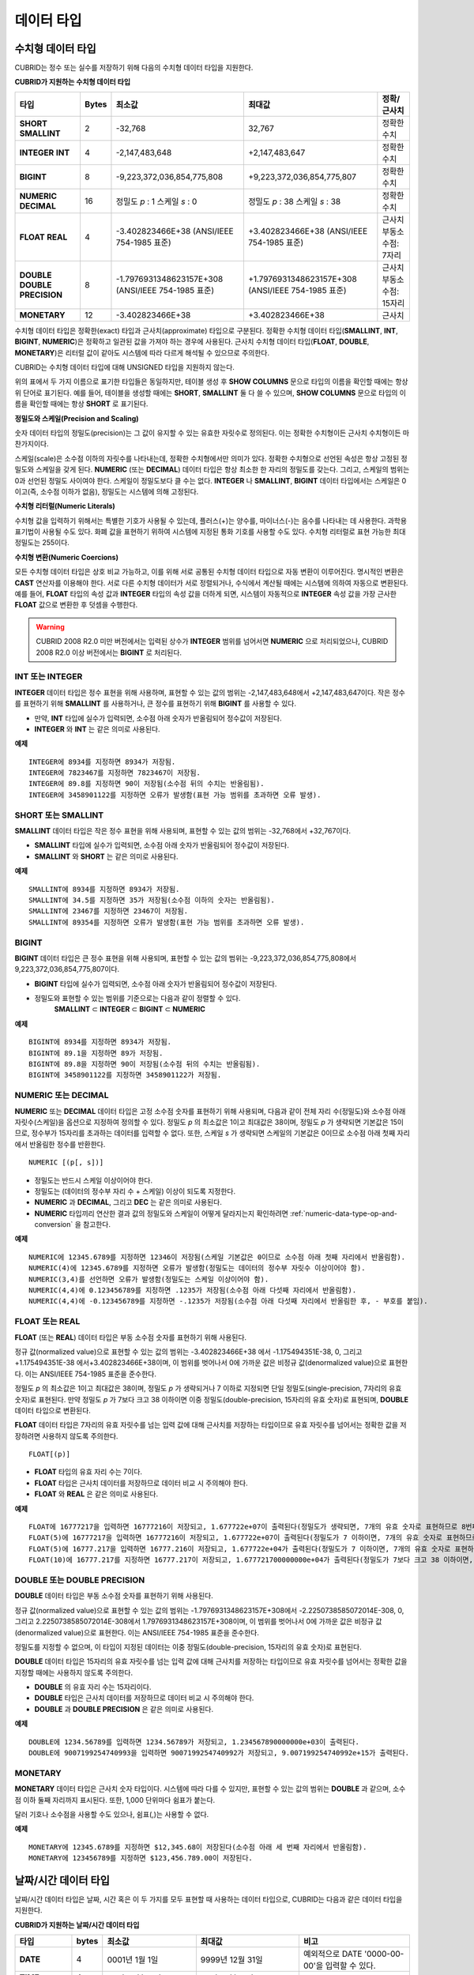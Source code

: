 ***********
데이터 타입
***********

수치형 데이터 타입
==================

CUBRID는 정수 또는 실수를 저장하기 위해 다음의 수치형 데이터 타입을 지원한다.

**CUBRID가 지원하는 수치형 데이터 타입**

+----------------------+-----------+----------------------------+----------------------------+--------------------+
| 타입                 | Bytes     | 최소값                     | 최대값                     | 정확/근사치        |
+======================+===========+============================+============================+====================+
| **SHORT**            | 2         | -32,768                    | 32,767                     | 정확한 수치        |
| **SMALLINT**         |           |                            |                            |                    |
+----------------------+-----------+----------------------------+----------------------------+--------------------+
| **INTEGER**          | 4         | -2,147,483,648             | +2,147,483,647             | 정확한 수치        |
| **INT**              |           |                            |                            |                    |
+----------------------+-----------+----------------------------+----------------------------+--------------------+
| **BIGINT**           | 8         | -9,223,372,036,854,775,808 | +9,223,372,036,854,775,807 | 정확한 수치        |
+----------------------+-----------+----------------------------+----------------------------+--------------------+
| **NUMERIC**          | 16        | 정밀도                     | 정밀도                     | 정확한 수치        |
| **DECIMAL**          |           | *p*                        | *p*                        |                    |
|                      |           | : 1                        | : 38                       |                    |
|                      |           | 스케일                     | 스케일                     |                    |
|                      |           | *s*                        | *s*                        |                    |
|                      |           | : 0                        | : 38                       |                    |
+----------------------+-----------+----------------------------+----------------------------+--------------------+
| **FLOAT**            | 4         | -3.402823466E+38           | +3.402823466E+38           | 근사치             |
| **REAL**             |           | (ANSI/IEEE 754-1985 표준)  | (ANSI/IEEE 754-1985 표준)  | 부동소수점: 7자리  |
+----------------------+-----------+----------------------------+----------------------------+--------------------+
| **DOUBLE**           | 8         | -1.7976931348623157E+308   | +1.7976931348623157E+308   | 근사치             |
| **DOUBLE PRECISION** |           | (ANSI/IEEE 754-1985 표준)  | (ANSI/IEEE 754-1985 표준)  | 부동소수점: 15자리 |
+----------------------+-----------+----------------------------+----------------------------+--------------------+
| **MONETARY**         | 12        | -3.402823466E+38           | +3.402823466E+38           | 근사치             |
+----------------------+-----------+----------------------------+----------------------------+--------------------+

수치형 데이터 타입은 정확한(exact) 타입과 근사치(approximate) 타입으로 구분된다. 정확한 수치형 데이터 타입(**SMALLINT**, **INT**, **BIGINT**, **NUMERIC**)은 정확하고 일관된 값을 가져야 하는 경우에 사용된다. 근사치 수치형 데이터 타입(**FLOAT**, **DOUBLE**, **MONETARY**)은 리터럴 값이 같아도 시스템에 따라 다르게 해석될 수 있으므로 주의한다.

CUBRID는 수치형 데이터 타입에 대해 UNSIGNED 타입을 지원하지 않는다.

위의 표에서 두 가지 이름으로 표기한 타입들은 동일하지만, 테이블 생성 후 **SHOW COLUMNS** 문으로 타입의 이름을 확인할 때에는 항상 위 단어로 표기된다. 예를 들어, 테이블을 생성할 때에는 **SHORT**, **SMALLINT** 둘 다 쓸 수 있으며, **SHOW COLUMNS** 문으로 타입의 이름을 확인할 때에는 항상 **SHORT** 로 표기된다.

**정밀도와 스케일(Precision and Scaling)**

숫자 데이터 타입의 정밀도(precision)는 그 값이 유지할 수 있는 유효한 자릿수로 정의된다. 이는 정확한 수치형이든 근사치 수치형이든 마찬가지이다.

스케일(scale)은 소수점 이하의 자릿수를 나타내는데, 정확한 수치형에서만 의미가 있다. 정확한 수치형으로 선언된 속성은 항상 고정된 정밀도와 스케일을 갖게 된다. **NUMERIC** (또는 **DECIMAL**) 데이터 타입은 항상 최소한 한 자리의 정밀도를 갖는다. 그리고, 스케일의 범위는 0과 선언된 정밀도 사이여야 한다. 스케일이 정밀도보다 클 수는 없다. **INTEGER** 나 **SMALLINT**, **BIGINT** 데이터 타입에서는 스케일은 0이고(즉, 소수점 이하가 없음), 정밀도는 시스템에 의해 고정된다.

**수치형 리터럴(Numeric Literals)**

수치형 값을 입력하기 위해서는 특별한 기호가 사용될 수 있는데, 플러스(+)는 양수를, 마이너스(-)는 음수를 나타내는 데 사용한다. 과학용 표기법이 사용될 수도 있다. 화폐 값을 표현하기 위하여 시스템에 지정된 통화 기호를 사용할 수도 있다. 수치형 리터럴로 표현 가능한 최대 정밀도는 255이다.

**수치형 변환(Numeric Coercions)**

모든 수치형 데이터 타입은 상호 비교 가능하고, 이를 위해 서로 공통된 수치형 데이터 타입으로 자동 변환이 이루어진다. 명시적인 변환은 **CAST** 연산자를 이용해야 한다. 서로 다른 수치형 데이터가 서로 정렬되거나, 수식에서 계산될 때에는 시스템에 의하여 자동으로 변환된다. 예를 들어, **FLOAT** 타입의 속성 값과 **INTEGER** 타입의 속성 값을 더하게 되면, 시스템이 자동적으로 **INTEGER** 속성 값을 가장 근사한 **FLOAT** 값으로 변환한 후 덧셈을 수행한다.

.. warning::

	CUBRID 2008 R2.0 미만 버전에서는 입력된 상수가 **INTEGER** 범위를 넘어서면 **NUMERIC** 으로 처리되었으나, CUBRID 2008 R2.0 이상 버전에서는 **BIGINT** 로 처리된다.

INT 또는 INTEGER
----------------

**INTEGER** 데이터 타입은 정수 표현을 위해 사용하며, 표현할 수 있는 값의 범위는 -2,147,483,648에서 +2,147,483,647이다. 작은 정수를 표현하기 위해 **SMALLINT** 를 사용하거나, 큰 정수를 표현하기 위해 **BIGINT** 를 사용할 수 있다.

*   만약, **INT** 타입에 실수가 입력되면, 소수점 아래 숫자가 반올림되어 정수값이 저장된다.
*   **INTEGER** 와 **INT** 는 같은 의미로 사용된다.

**예제**

::

	INTEGER에 8934를 지정하면 8934가 저장됨.
	INTEGER에 7823467를 지정하면 7823467이 저장됨.
	INTEGER에 89.8를 지정하면 90이 저장됨(소수점 뒤의 수치는 반올림됨).
	INTEGER에 3458901122를 지정하면 오류가 발생함(표현 가능 범위를 초과하면 오류 발생).

SHORT 또는 SMALLINT
-------------------

**SMALLINT** 데이터 타입은 작은 정수 표현을 위해 사용되며, 표현할 수 있는 값의 범위는 -32,768에서 +32,767이다.

*   **SMALLINT** 타입에 실수가 입력되면, 소수점 아래 숫자가 반올림되어 정수값이 저장된다.
*   **SMALLINT** 와 **SHORT** 는 같은 의미로 사용된다.

**예제**

::

	SMALLINT에 8934를 지정하면 8934가 저장됨.
	SMALLINT에 34.5를 지정하면 35가 저장됨(소수점 이하의 숫자는 반올림됨).
	SMALLINT에 23467를 지정하면 23467이 저장됨.
	SMALLINT에 89354를 지정하면 오류가 발생함(표현 가능 범위를 초과하면 오류 발생).

BIGINT
------

**BIGINT** 데이터 타입은 큰 정수 표현을 위해 사용되며, 표현할 수 있는 값의 범위는 -9,223,372,036,854,775,808에서 9,223,372,036,854,775,807이다.

*   **BIGINT** 타입에 실수가 입력되면, 소수점 아래 숫자가 반올림되어 정수값이 저장된다.
*   정밀도와 표현할 수 있는 범위를 기준으로는 다음과 같이 정렬할 수 있다. 
	**SMALLINT** ⊂ **INTEGER** ⊂ **BIGINT** ⊂ **NUMERIC**

**예제**

::

	BIGINT에 8934를 지정하면 8934가 저장됨.
	BIGINT에 89.1을 지정하면 89가 저장됨.
	BIGINT에 89.8을 지정하면 90이 저장됨(소수점 뒤의 수치는 반올림됨).
	BIGINT에 3458901122를 지정하면 3458901122가 저장됨.

NUMERIC 또는 DECIMAL
--------------------

**NUMERIC** 또는 **DECIMAL** 데이터 타입은 고정 소수점 숫자를 표현하기 위해 사용되며, 다음과 같이 전체 자리 수(정밀도)와 소수점 아래 자릿수(스케일)을 옵션으로 지정하여 정의할 수 있다. 정밀도 *p* 의 최소값은 1이고 최대값은 38이며, 정밀도 *p* 가 생략되면 기본값은 15이므로, 정수부가 15자리를 초과하는 데이터를 입력할 수 없다. 또한, 스케일
*s* 가 생략되면 스케일의 기본값은 0이므로 소수점 아래 첫째 자리에서 반올림한 정수를 반환한다. ::

	NUMERIC [(p[, s])]

*   정밀도는 반드시 스케일 이상이어야 한다.
*   정밀도는 (데이터의 정수부 자리 수 + 스케일) 이상이 되도록 지정한다.
*   **NUMERIC** 과 **DECIMAL**, 그리고 **DEC** 는 같은 의미로 사용된다.
*   **NUMERIC** 타입끼리 연산한 결과 값의 정밀도와 스케일이 어떻게 달라지는지 확인하려면 :ref:`numeric-data-type-op-and-conversion` 을 참고한다.

**예제**

::

	NUMERIC에 12345.6789를 지정하면 12346이 저장됨(스케일 기본값은 0이므로 소수점 아래 첫째 자리에서 반올림함).
	NUMERIC(4)에 12345.6789를 지정하면 오류가 발생함(정밀도는 데이터의 정수부 자릿수 이상이어야 함).
	NUMERIC(3,4)를 선언하면 오류가 발생함(정밀도는 스케일 이상이어야 함).
	NUMERIC(4,4)에 0.123456789를 지정하면 .1235가 저장됨(소수점 아래 다섯째 자리에서 반올림함).
	NUMERIC(4,4)에 -0.123456789를 지정하면 -.1235가 저장됨(소수점 아래 다섯째 자리에서 반올림한 후, - 부호를 붙임).

FLOAT 또는 REAL
---------------

**FLOAT** (또는 **REAL**) 데이터 타입은 부동 소수점 숫자를 표현하기 위해 사용된다.

정규 값(normalized value)으로 표현할 수 있는 값의 범위는 -3.402823466E+38 에서 -1.175494351E-38, 0, 그리고 +1.175494351E-38 에서+3.402823466E+38이며, 이 범위를 벗어나서 0에 가까운 값은 비정규 값(denormalized value)으로 표현한다. 이는 ANSI/IEEE 754-1985 표준을 준수한다.

정밀도 *p* 의 최소값은 1이고 최대값은 38이며, 정밀도 *p* 가 생략되거나 7 이하로 지정되면 단일 정밀도(single-precision, 7자리의 유효 숫자)로 표현된다. 만약 정밀도 *p* 가 7보다 크고 38 이하이면 이중 정밀도(double-precision, 15자리의 유효 숫자)로 표현되며, **DOUBLE** 데이터 타입으로 변환된다.

**FLOAT** 데이터 타입은 7자리의 유효 자릿수를 넘는 입력 값에 대해 근사치를 저장하는 타입이므로 유효 자릿수를 넘어서는 정확한 값을 저장하려면 사용하지 않도록 주의한다. ::

	FLOAT[(p)]
	
*   **FLOAT** 타입의 유효 자리 수는 7이다.
*   **FLOAT** 타입은 근사치 데이터를 저장하므로 데이터 비교 시 주의해야 한다.
*   **FLOAT** 와 **REAL** 은 같은 의미로 사용된다.

**예제**

::

	FLOAT에 16777217을 입력하면 16777216이 저장되고, 1.677722e+07이 출력된다(정밀도가 생략되면, 7개의 유효 숫자로 표현하므로 8번째 숫자를 반올림함).
	FLOAT(5)에 16777217을 입력하면 16777216이 저장되고, 1.677722e+07이 출력된다(정밀도가 7 이하이면, 7개의 유효 숫자로 표현하므로 8번째 숫자를 반올림함).
	FLOAT(5)에 16777.217을 입력하면 16777.216이 저장되고, 1.677722e+04가 출력된다(정밀도가 7 이하이면, 7개의 유효 숫자로 표현하므로 8번째 숫자를 반올림함).
	FLOAT(10)에 16777.217를 지정하면 16777.217이 저장되고, 1.677721700000000e+04가 출력된다(정밀도가 7보다 크고 38 이하이면, DOUBLE 타입으로 변환되어 15개의 유효 숫자로 표현하므로 0을 채움).

DOUBLE 또는 DOUBLE PRECISION
----------------------------

**DOUBLE** 데이터 타입은 부동 소수점 숫자를 표현하기 위해 사용된다.

정규 값(normalized value)으로 표현할 수 있는 값의 범위는 -1.7976931348623157E+308에서 -2.2250738585072014E-308, 0, 그리고 2.2250738585072014E-308에서 1.7976931348623157E+308이며, 이 범위를 벗어나서 0에 가까운 값은 비정규 값(denormalized value)으로 표현한다. 이는 ANSI/IEEE 754-1985 표준을 준수한다.

정밀도를 지정할 수 없으며, 이 타입이 지정된 데이터는 이중 정밀도(double-precision, 15자리의 유효 숫자)로 표현된다.

**DOUBLE** 데이터 타입은 15자리의 유효 자릿수를 넘는 입력 값에 대해 근사치를 저장하는 타입이므로 유효 자릿수를 넘어서는 정확한 값을 지정할 때에는 사용하지 않도록 주의한다.

*   **DOUBLE** 의 유효 자리 수는 15자리이다.
*   **DOUBLE** 타입은 근사치 데이터를 저장하므로 데이터 비교 시 주의해야 한다.
*   **DOUBLE** 과 **DOUBLE PRECISION** 은 같은 의미로 사용된다.

**예제**

::

	DOUBLE에 1234.56789를 입력하면 1234.56789가 저장되고, 1.234567890000000e+03이 출력된다.
	DOUBLE에 9007199254740993을 입력하면 9007199254740992가 저장되고, 9.007199254740992e+15가 출력된다.

MONETARY
--------

**MONETARY** 데이터 타입은 근사치 숫자 타입이다. 시스템에 따라 다를 수 있지만, 표현할 수 있는 값의 범위는 **DOUBLE** 과 같으며, 소수점 이하 둘째 자리까지 표시된다. 또한, 1,000 단위마다 쉼표가 붙는다.

달러 기호나 소수점을 사용할 수도 있으나, 쉼표(,)는 사용할 수 없다.

**예제**

::

	MONETARY에 12345.6789를 지정하면 $12,345.68이 저장된다(소수점 아래 세 번째 자리에서 반올림함).
	MONETARY에 123456789를 지정하면 $123,456.789.00이 저장된다.

날짜/시간 데이터 타입
=====================

날짜/시간 데이터 타입은 날짜, 시간 혹은 이 두 가지를 모두 표현할 때 사용하는 데이터 타입으로, CUBRID는 다음과 같은 데이터 타입을 지원한다.

**CUBRID가 지원하는 날짜/시간 데이터 타입**

+---------------+-----------+---------------------------------+-------------------------------------+--------------------------------------------------------------+
| 타입          | bytes     | 최소값                          | 최대값                              | 비고                                                         |
+===============+===========+=================================+=====================================+==============================================================+
| **DATE**      | 4         | 0001년 1월 1일                  | 9999년 12월 31일                    | 예외적으로 DATE '0000-00-00'을 입력할 수 있다.               |
+---------------+-----------+---------------------------------+-------------------------------------+--------------------------------------------------------------+
| **TIME**      | 4         | 00시 00분 00초                  | 23시 59분 59초                      |                                                              |
+---------------+-----------+---------------------------------+-------------------------------------+--------------------------------------------------------------+
| **TIMESTAMP** | 4         | 1970년 1월 1일 0시 0분 1초(GMT) | 2038년 1월 19일 3시 14분 7초(GMT)   | 예외적으로 TIMESTAMP '0000-00-00 00:00:00'을 입력할 수 있다. |
|               |           | 1970년 1월 1일 9시 0분 1초(KST) | 2038년 1월 19일 12시 14분 7초(KST)  |                                                              |
+---------------+-----------+---------------------------------+-------------------------------------+--------------------------------------------------------------+
| **DATETIME**  | 8         | 0001년 1월 1일 0시 0분 0.000초  | 9999년 12월 31일 23시 59분 59.999초 | 예외적으로 DATETIME '0000-00-00 00:00:00'을 입력할 수 있다.  |
+---------------+-----------+---------------------------------+-------------------------------------+--------------------------------------------------------------+

**범위와 해상도(Range and Resolution)**

*   시간 값의 표현은 기본적으로 24시간 시스템에 의하여 그 범위가 결정된다. 날짜는 그레고리력(Gregorian calendar)을 따른다. 이 두 제약점을 벗어나는 값이 날짜나 시간으로 입력되면 오류가 발생한다.
*   **DATE** 중 연도의 범위는 0001~9999 AD이다.
*   CUBRID 2008 R3.0 버전부터는 연도를 두 자리만 표기하면, 00~69는 2000~2069로 변환되고, 70~99는 1970~1999로 변환된다. R3.0 미만 버전에서는 01~99까지의 두 자리 연도를 표기하면, 각각 0001~0099로 변환된다.
*   **TIMESTAMP** 의 범위는 GMT로 1970년 1월 1일 0시 0분 1초부터 2038년 1월 19일 03시 14분 07초까지이다. KST (GMT+9)로는 1970년 1월 1일 9시 0분 1초부터 2038년 1월 19일 12시 14분 07초까지 저장할 수 있다. GMT로 timestamp'1970-01-01 00:00:00'은 timestamp'0000-00-00 00:00:00'와 같다. 
*   날짜, 시간, 타임스탬프와 관련된 연산은 시스템의 반올림 시스템에 따라 결과가 달라질 수 있다. 이러한 경우, 시간과 타임스탬프는 가장 근접한 초를 최소 해상도로, 날짜는 가장 근접한 날짜를 최소 해상도로 하여 결정된다.

**변환(Coercion)**

날짜/시간 데이터 타입의 값은 서로 똑같은 항목을 가지고 있는 경우에만 **CAST** 연산자를 이용한 명시적인 변환이 가능하며, 묵시적 변환은 :ref:`implicit-type-conversion` 을 참고한다. 아래의 표는 명시적 변환이 가능한 타입을 설명한다. 날짜/시간 데이터 타입 간 산술 연산에 대한 내용은 :ref:`arithmetic-op-type-casting` 을 참고한다.

**날짜/시간 데이터 타입의 명시적 변환**

+----------+------------------------------------------------+
|          | TO                                             |
+==========+===========+======+======+==========+===========+
| FROM     |           | DATE | TIME | DATETIME | TIMESTAMP |
|          +-----------+------+------+----------+-----------+
|          | DATE      | -    | X    | O        | O         |
|          +-----------+------+------+----------+-----------+
|          | TIME      | X    | -    | X        | X         |
|          +-----------+------+------+----------+-----------+
|          | DATETIME  | O    | O    | -        | O         |
|          +-----------+------+------+----------+-----------+
|          | TIMESTAMP | O    | O    | O        | -         |
+----------+-----------+------+------+----------+-----------+

**DATE**, **DATETIME**, **TIMESTAMP** 타입의 연, 월, 일에는 0을 입력할 수 없으나, 예외적으로 날짜와 시간이 모두 0인 값은 허용한다. 해당 타입의 칼럼에 대한 질의 수행 시 인덱스가 있으면 이 값을 사용할 수 있다는 점에서 **NULL** 대신 사용하면 유용하다.

*   **DATE**, **DATETIME**, **TIMESTAMP** 타입이 인자인 일부 함수는 인자의 날짜와 시간 값이 모두 0이면 시스템 파라미터 **return_null_on_function_errors** 의 값에 따라 다른 값을 반환한다. **return_null_on_function_errors** 가 yes이면 **NULL** 을 반환하고 no이면 에러를 반환하며, 기본값은 **no** 이다.
*   **DATE**, **DATETIME**, **TIMESTAMP** 타입을 반환하는 함수들은 날짜와 시간 값이 모두 0인 값을 반환할 수 있지만 JAVA 응용 프로그램에서는 이러한 값을 Date 객체에 저장할 수 없다. 따라서 연결 URL 문자열의 zeroDateTimeBehavior 속성(Property) 설정에 따라서 예외로 처리하거나 **NULL** 을 반환하거나 또는 최소값을 반환한다("API 레퍼런스 > JDBC API > JDBC 프로그래밍 > 연결 설정" 참고).
*   시스템 파라미터 **intl_date_lang** 을 설정하면 :func:`TO_DATE`, :func:`TO_DATETIME`, :func:`TO_TIMESTAMP` 함수의 입력 문자열 형식이 해당 로캘의 날짜 형식을 따른다. 자세한 내용은 :ref:`stmt-type-parameters` 를 참고한다.

자세한 사항은 각 함수의 설명을 참고한다.

DATE
----

**DATE** 데이터 타입은 연도(*yyyy*), 월(*mm*), 일(*dd*)을 표현하며, 지원 범위는 '01/01/0001'에서 '12/31/9999'까지이다. 연도는 생략 가능하며, 생략될 경우 현재 시스템의 연도 값이 자동으로 지정된다. 입력 형식은 다음과 같다. ::

	date'mm/dd[/yyyy]'
	date'[yyyy-]mm-dd'

*   모든 항목은 정수 형태로 입력되어야 한다.
*   CSQL은 '*MM*/*DD*/*YYYY*' 형식으로 날짜 값을 출력하고, JDBC 응용 프로그램 및 CUBRID 매니저는 '*YYYY*-*MM*-*DD*' 형식으로 날짜 값을 출력한다.
*   문자열 타입의 데이터를 **DATE** 타입으로 변환하는 함수는 :func:`TO_DATE` 이다.
*   연, 월, 일에는 0을 입력할 수 없으나 예외적으로 연, 월, 일이 모두 0인 '0000-00-00'은 입력할 수 있다.

**예제**

::

	DATE '2008-10-31'은 '10/31/2008'로 출력된다.
	DATE '10/31'은 '10/31/2011'으로 출력된다(연도가 생략되면 현재 연도가 자동으로 지정됨).
	DATE '00-10-31'은 '10/31/2000'로 출력된다.
	DATE '0000-10-31'은 에러가 출력된다(연도의 최소값은 1).
	DATE '70-10-31'은 '10/31/1970'로 출력된다.
	DATE '0070-10-31'은 '10/31/0070'로 출력된다.

TIME
----

**TIME** 데이터 타입은 시각(*hh*), 분(*mi*), 초(*ss*) 를 표현하며, 지원 범위는 ’00:00:00’에서 ’23:59:59’까지이다. 초는 생략 가능하며, 생략될 경우 0초로 지정된다. 입력 형식은 12시간 표기법(AM/PM표기법) 또는 24시간 표기법이 모두 허용되며, 다음과 같이 작성한다. ::

	time'hh:mi [:ss] [am | pm]'
	
*   모든 항목은 정수로 입력되어야 한다.
*   CSQL은 항상 AM/PM 표기법으로 시간 값을 출력하고, JDBC 응용 프로그램 및 CUBRID 매니저는 24시간 표기법으로 시간 값을 출력한다.
*   24시간 표기법으로 시간 값을 입력할 때에도 AM/PM을 지정할 수 있으며, 이때 시간 값과 지정된 AM 또는 PM이 일치하지 않으면 오류가 발생한다.
*   모든 시간 값은 데이터베이스에는 24시간 표기법으로 저장되고, C API 함수인 **db_time_decode** 를 이용하면 24시간 표기법으로 반환된다.
*   문자열 타입의 데이터를 **TIME** 타입으로 변환하는 함수는 :func:`TO_TIME` 이다.

**예제**

::

	TIME '00:00:00'은 '12:00:00 AM'으로 출력된다.
	TIME '1:15'는 '01:15:00 AM'으로 간주된다.
	TIME '13:15:45'는 '01:15:45 PM'으로 간주된다.
	TIME '13:15:45 pm'은 정상적으로 저장된다.
	TIME '13:15:45 am'은 오류가 발생한다(주어진 시간 값과 AM/PM이 불일치).

TIMESTAMP
---------

**TIMESTAMP** 데이터 타입은 날짜(연, 월, 일)와 시간(시, 분, 초)을 결합한 데이터 값을 표현하며, GMT로 1970-01-01 00:00:01부터 2038-01-19 03:14:07까지 표현할 수 있다. 이 범위를 초과하거나 밀리초 단위의 시간 데이터를 저장하는 경우라면, **DATETIME** 데이터 타입을 이용할 수 있다. **TIMESTAMP** 데이터 타입의 입력 형식은 다음과 같다. ::

	timestamp'hh:mi [:ss] [am|pm] mm/dd [/yyyy]'
	timestamp'hh:mi [:ss] [am|pm] [yyyy-]mm-dd'
	timestamp'mm/dd [/yyyy] hh:mi [:ss] [am|pm]'
	timestamp'[yyyy-]mm-dd hh:mi [:ss] [am|pm]'

*   모든 항목은 정수로 입력되어야 한다.
*   연도를 생략하면 기본값으로 현재 연도가 지정되고, 시간 값(시/분/초)를 생략하면 12:00:00 AM으로 지정된다.
*   시스템의 현재 타임스탬프 값은 :func:`SYS_TIMESTAMP` (또는 :func:`SYSTIMESTAMP`, :func:`CURRENT_TIMESTAMP`) 함수를 이용하여 **TIMESTAMP** 데이터 타입에 저장할 수 있다. 단, 테이블 생성시  **TIMESTAMP** 타입 칼럼에 기본값으로 :func:`SYS_TIMESTAMP` 를 지정하면, 데이터 **INSERT** 시점이 아닌 테이블 생성 시점의 타임스탬프 값이 기본값으로 지정됨을 주의한다.
*   **TIMESTAMP** 함수 또는 :func:`TO_TIMESTAMP` 함수를 사용하면, 문자열 데이터 타입의 데이터를 **TIMESTAMP** 데이터 타입으로 변환할 수 있다.
*   연, 월, 일에는 0을 입력할 수 없으나 예외적으로 연, 월, 일, 시, 분, 초가 모두 0인 '0000-00-00 00:00:00'은 입력할 수 있다.

**예제**

::

	TIMESTAMP '10/31'은 '12:00:00 AM 10/31/2011'으로 출력된다(연도/시간이 생략될 경우, 기본값으로 출력).
	TIMESTAMP '10/31/2008'은 '12:00:00 AM 10/31/2008'로 출력된다(시간이 생략될 경우, 기본값으로 출력).
	TIMESTAMP '13:15:45 10/31/2008'은 '01:15:45 PM 10/31/2008'로 출력된다.
	TIMESTAMP '01:15:45 PM 2008-10-31'은 '01:15:45 PM 10/31/2008'로 출력된다.
	TIMESTAMP '13:15:45 2008-10-31'은 '01:15:45 PM 10/31/2008'로 출력된다.
	TIMESTAMP '10/31/2008 01:15:45 PM'은 '01:15:45 PM 10/31/2008'로 출력된다.
	TIMESTAMP '10/31/2008 13:15:45'는 '01:15:45 PM 10/31/2008'로 출력된다.
	TIMESTAMP '2008-10-31 01:15:45 PM'은 '01:15:45 PM 10/31/2008'로 출력된다.
	TIMESTAMP '2008-10-31 13:15:45'는 '01:15:45 PM 10/31/2008'로 출력된다.
	TIMESTAMP '2099-10-31 01:15:45 PM'은 오류가 발생한다(TIMESTAMP 표현 가능 범위 초과).

DATETIME
--------

**DATETIME** 타입은 날짜(년, 월, 일)와 시간(시, 분, 초, 밀리초)을 결합한 데이터 값을 표현하며, GMT로 0001-01-01 00:00:00.000부터 9999-12-31 23:59:59.999까지 표현할 수 있다. **DATETIME** 타입 데이터의 입력 형식은 다음과 같다. ::

	datetime'hh:mi [:ss[.msec]] [am|pm] mm/dd [/yyyy]'
	datetime'hh:mi [:ss[.msec]] [am|pm] [yyyy-]mm-dd'
	datetime'mm/dd[/yyyy] hh:mi[:ss[.ff]] [am|pm]'
	datetime'[yyyy-]mm-dd hh:mi[:ss[.ff]] [am|pm]'

*   모든 항목은 정수로 입력되어야 한다.
*   연도를 생략하면 기본값으로 현재 연도가 지정되고, 시간 값(시/분/초/밀리초)를 생략하면 12:00:00.000 AM으로 지정된다.
*   시스템의 현재 타임스탬프 값은 :func:`SYS_DATETIME` (또는 :func:`SYSDATETIME`, :func:`CURRENT_DATETIME`, :func:`CURRENT_DATETIME`, :func:`NOW`)를 이용하여 **DATETIME** 타입에 저장할 수 있다. 단, 테이블 생성 시 **DATETIME** 타입 칼럼에 기본값으로 :func:`SYS_DATETIME` 을 지정하면, 데이터 **INSERT** 시점이 아닌 테이블 생성 시점의 시간 값이 기본값으로 지정됨을 주의한다.
*   문자열 타입의 데이터를 **DATETIME** 타입으로 변환하는 함수는 :func:`TO_DATETIME` 이다.
*   연, 월, 일에는 0을 입력할 수 없으나 예외적으로 연, 월, 일, 시, 분, 초가 모두 0인 '0000-00-00 00:00:00'은 입력할 수 있다.

**예제**

::

	DATETIME '10/31'은 '12:00:00.000 AM 10/31/2011'으로 출력된다(연도/시간이 생략될 경우, 기본값으로 출력).
	DATETIME '10/31/2008'은 '12:00:00.000 AM 10/31/2008'로 출력된다.
	DATETIME '13:15:45 10/31/2008'은 '01:15:45.000 PM 10/31/2008'로 출력된다.
	DATETIME '01:15:45 PM 2008-10-31'은 '01:15:45.000 PM 10/31/2008'로 출력된다.
	DATETIME '13:15:45 2008-10-31'은 '01:15:45.000 PM 10/31/2008'로 출력된다.
	DATETIME '10/31/2008 01:15:45 PM'은 '01:15:45.000 PM 10/31/2008'로 출력된다.
	DATETIME '10/31/2008 13:15:45'는 '01:15:45.000 PM 10/31/2008'로 출력된다.
	DATETIME '2008-10-31 01:15:45 PM'은 '01:15:45.000 PM 10/31/2008'로 출력된다.
	DATETIME '2008-10-31 13:15:45'는 '01:15:45.000 PM 10/31/2008'로 출력된다.
	DATETIME '2099-10-31 01:15:45 PM'은 '01:15:45.000 PM 10/31/2099'로 출력된다.

.. _cast-string-to-datetime:

문자열을 날짜/시간 타입으로 CAST
--------------------------------

**날짜/시간 타입 문자열 권장 형식**

**CAST** 함수를 사용하여 문자열을 날짜/시간 타입으로 변환할 때에는 문자열을 다음과 같은 형식으로 작성하는 것을 권장한다. 참고로, **CAST** 함수에서 사용하는 날짜/시간 문자열 형식은 로캘(**CUBRID_LANG** 환경 변수의 값으로 지정)의 영향을 받지 않는다.

*   **DATE** 타입 ::

	YYYY-MM-DD
	MM/DD/YYYY

*   **TIME** 타입 ::

	HH:MM:SS ["AM"|"PM"]

*   **DATETIME** 타입 ::

	YYYY-MM-DD HH:MM:SS[.msec] ["AM"|"PM"]

*   **TIMESTAMP** 타입 ::

	YYYY-MM-DD HH:MM:SS ["AM"|"PM"]

**DATE 문자열 허용 형식** ::

	[year sep] month sep day

*   2011-04-20 : 2011년 4월 20일
*   04-20 : 올해 4월 20일

구분자(*sep*)가 빗금(/)일 때에는 다음과 같은 순서로 인식한다. ::

	month/day[/year]
	
*   04/20/2011 : 2011년 4월 20일
*   04/20 : 올해 4월 20일

구분자(*sep*)를 사용하지 않을 때에는 다음과 같은 형식으로 인식한다. 연도는 한 자리, 두 자리, 네 자리를 허용하고, 월은 한 자리, 두 자리를 허용한다. 일은 항상 두 자리를 입력해야 한다. ::

	YYYYMMDD
	YYMMDD
	YMMDD
	MMDD
	MDD

*   20110420 : 2011년 4월 20일
*   110420 : 2011년 4월 20일
*   420 : 올해 4월 20일

**TIME 문자열 허용 형식** ::

	[hour]:min[:[sec]] [.[msec]] [am|pm]

*   09:10:15.359 am : 오전 9시 10분 15초(0.359초는 버림)
*   09:10:15 : 오전 9시 10분 15초
*   09:10 : 오전 9시 10분
*   \:10 : 오전 12시 10분

::

	[[[[[[Y]Y]Y]Y]M]MDD]HHMMSS[.[msec]] [am|pm]
	
*   20110420091015.359 am : 오전 9시 10분 15초
*   0420091015 : 오전 9시 10분 15초

::

	[H]HMMSS[.[msec]] [am|pm]

*   091015.359 am : 오전 9시 10분 15초
*   91015 : 오전 9시 10분 15초

::

	[M]MSS[.[msec]] [am|pm]

*   1015.359 am : 오전 12시 10분 15초
*   1015 : 오전 12시 10분 15초

::

	[S]S[.[msec]] [am|pm]

*   15.359 am : 오전 12시 0분 15초
*   15 : 오전 12시 0분 15초

.. note::

	CUBRID 2008 R3.1 이하 버전에서는 [H]H 형식을 허용했다. 즉 R3.1 이하 버전에서 문자열 '10'은 **TIME**'10:00:00'으로 변환되었으나, R4.0부터는 **TIME**'00:00:10' 으로 변환된다.

**DATETIME 문자열 허용 형식** ::

	[year sep] month sep day [sep] [sep] hour [sep min[sep sec[.[msec]]]]

*   04-20 09 : 올해 4월 20일 오전 9시

::

	month/day[/year] [sep] hour [sep min [sep sec[.[msec]]]]

*   04/20 09 : 올해 4월 20일 오전 9시

::

	year sep month sep day sep hour [sep min[sep sec[.[msec]]]]
	
*   2011-04-20 09 : 2011년 4월 20일 오전 9시

::

	month/day/year sep hour [sep min[sep sec [.[msec]]]]
	
*   04/20/2011 09 : 2011년 4월 20일 오전 9시

::

	YYMMDDH (시간이 한 자리 수일 때에만 허용)
	
*   1104209 : 2011년 4월 20일 오전 9시

::

	YYMMDDHHMM[SS[.msec]]
	
*   1104200910.359 : 2011년 4월 20일 오전 9시 10분(0.359초는 버림)
*   110420091000.359 : 2011년 4월 20일 오전 9시 10분 0.359초

::

	YYYYMMDDHHMMSS[.msec]
	
*   201104200910.359 : 2020년 11월 4일 오후 8시 9분 10.359초
*   20110420091000.359 : 2011년 4월 20일 오전 9시 10분 0.359초

**시간-날짜 순서의 문자열 허용 형식** ::

	[hour]:min[:sec[.msec]] [am|pm] [year-]month-day

*   09:10:15.359 am 2011-04-20 : 2011년 4월 20일 오전 9시 10분 15.359초
*   \:10 04-20 : 올해 4월 20일 오전 12시 10분

::

	[hour]:min[:sec[.msec]] [am|pm] month/day[/[year]]
	
*   09:10:15.359 am 04/20/2011 : 2011년 4월 20일 오전 9시 10분 15.359초
*   \:10 04/20 : 올해 4월 20일 오전 12시 10분

::

	hour[:min[:sec[.[msec]]]] [am|pm] [year-]month-day
	
*   09:10:15.359 am 04-20 : 올해 4월 20일 오전 9시 10분 15.359초
*   09 04-20 : 올해 4월 20일 오전 9시

::

	hour[:min[:sec[.[msec]]]] [am|pm] month/day[/[year]]
	
*   09:10:15.359 am 04/20 : 올해 4월 20일 오전 9시 10분 15.359초
*   09 04/20 : 올해 4월 20일 오전 9시

**규칙**

*msec* 은 밀리초를 나타내는 일련의 숫자이다. 앞에서 네 번째 자리부터 이후의 숫자는 무시된다. 값 사이를 구분하는 구분자의 규칙은 다음과 같다.

*   **TIME** 문자열은 시간 구분자로 항상 하나의 콜론(:)을 사용해야 한다.
*   **DATE** 와 **DATETIME** 문자열은 구분자 없이 연속된 숫자로 나타낼 수 있고, **DATETIME** 문자열은 시간과 날짜를 공백으로 구분할 수 있다.
*   입력 문자열 안에서 구분자들은 동일해야 한다.
*   시간-날짜 순서의 문자열은 시간 구분자로 콜론(:)만 사용할 수 있으며, 날짜 구분자로는 하이픈(-)이나 빗금(/)만 사용할 수 있다. 날짜 입력 시 하이픈을 사용하는 경우 yyyy-mm-dd 순으로 입력하며, 빗금(/)을 사용하는 경우 mm/dd/yyyy 순으로 입력한다.

날짜 부분의 문자열에는 다음 규칙이 적용된다.

*   연도는 구문이 허용하는 한 생략할 수 있다.
*   연도를 두 자리로 입력하면 1970년~2069년 범위의 연도를 나타낸다. 즉, YY<70 이면 2000+YY으로 처리하고, YY>=70이면 1900+YY으로 처리한다. 한 자리나 세 자리, 네 자리 숫자로 연도를 입력하면 해당 숫자 그대로를 나타낸다.
*   문자열 앞뒤의 공백과 뒤의 문자열은 무시된다. **DATETIME**, **TIME** 문자열을 위한 am/pm 지정자는 시간 값의 일부로 인식하지만, 공백이 아닌 문자가 뒤에 붙으면 am/pm 지정자로 인식되지 않는다.

CUBRID의 **TIMESTAMP** 타입은 **DATE** 타입과 **TIME** 타입으로 구성되고, **DATETIME** 타입은 **DATE** 타입과 **TIME** 타입에 밀리초(milliseconds)가 더해져서 구성된다. 입력 문자열은 날짜(**DATE** 문자열), 시간(**TIME** 문자열), 혹은 둘 다(**DATETIME** 문자열) 포함할 수 있다. 특정 타입의 데이터를 보유한 문자열은 다른 타입으로도 변환될 수 있으며 다음과 같은 규칙이 적용된다.

*   **DATE** 문자열을 **DATETIME** 타입으로 변환하면 시간 값은 '00:00:00'이 된다.
*   **TIME** 문자열을 **DATETIME** 타입으로 변환하면 콜론(:)이 날짜 구분자로 인식되어 **TIME** 문자열이 날짜를 나타내는 문자열로 인식되고, 시간 값은 '00:00:00'이 된다.
*   **DATETIME** 문자열을 **DATE** 타입으로 변환하면 결과값에서 시간 부분은 무시되지만, 시간 입력값의 형식은 유효해야 한다.
*   **DATETIME** 문자열을 **TIME** 타입으로 변환할 수 있지만, 다음과 같은 규칙이 적용된다.
    *   문자열에 있는 날짜와 시간은 최소한 하나의 공백에 의해 구분되어야 한다.
    *   결과값에서 날짜 부분은 무시되지만, 날짜 입력값의 형식이 유효해야 한다.
    *   날짜 부분의 연도가 4자리 이상이거나(0으로 시작할 수 있음), 시간 부분이 최소한 시와 분([H]H:[M]M)을 포함해야 한다. 그렇지 않으면 날짜 부분이 [MM]SS 포맷의 **TIME** 타입으로 인식되고, 뒤이어 나오는 문자열은 무시된다.
*   **DATETIME** 문자열의 각 단위(년, 월, 일, 시, 분, 초) 중 하나가 999999보다 크면, 숫자가 아닌 것으로 인식하여 해당 단위가 포함된 문자열이 무시된다. 예를 들어 '2009-10-21 20:9943:10'은 분 단위의 값이 범위를 벗어나므로 에러가 발생한다. 그러나 '2009-10-21 20:1000123:10'이 입력되면 '2009'를 MMSS 포맷의 **TIME** 타입으로 인식하여 **TIME**'00:20:09'를 반환한다.
*   시간-날짜 순서의 문자열을 **TIME** 타입으로 변환하면 문자열의 날짜 부분은 무시되지만, 날짜 부분의 형식은 유효해야 한다.
*   시간 부분이 있는 모든 입력 문자열은 변환 시 [.*msec*] 을 허용하지만, **DATETIME** 타입만 그 값을 유지한다. **DATE**, **TIMESTAMP**, **TIME** 와 같은 타입으로 변환하면
    *msec* 값을 버린다.
*   **DATETIME**, **TIME** 문자열에서의 모든 변환은 시간 값 뒤에 나오는 영문 로캘(locale) 또는 서버의 현재 로캘로 쓰여진 am/pm 지정자를 허용한다.

**예제** 

.. code-block:: sql

	SELECT CAST('420' AS DATE);
	 
	   cast('420' as date)
	======================
	  04/20/2012
	 
	SELECT CAST('91015' AS TIME);
	 
	   cast('91015' as time)
	========================
	  09:10:15 AM
	 
	 
	SELECT CAST('110420091035.359' AS DATETIME);
	 
	   cast('110420091035.359' as datetime)
	=======================================
	  09:10:35.359 AM 04/20/2011
	 
	SELECT CAST('110420091035.359' AS TIMESTAMP);
	 
	   cast('110420091035.359' as timestamp)
	========================================
	  09:10:35 AM 04/20/2011

비트열 데이터 타입
==================

비트열은 0과 1로 이루어진 이진 값의 순열(sequence)이다. CUBRID는 두 가지 비트열을 지원한다.

*   고정길이 비트열(**BIT**)
*   가변길이 비트열(**BIT VARYING**)

메서드의 인자나 속성의 타입으로 비트열을 사용할 수 있으며, 비트열 리터럴은 2진수 형식이나 16진수 형식을 사용한다.

2진수 형식으로 사용할 때에는 다음과 같이 문자 **B** 뒤에 0과 1로 이루어진 문자열을 붙이거나, **0b** 뒤에 값을 붙여 표현한다. ::

	B'1010'
	0b1010
	
16진수 형식은 대문자 **X** 뒤에 0-9 그리고 A-F 문자로 이루어진 문자열을 붙이거나 **0x** 뒤에 값을 붙여 표현한다. 예를 들어, 아래는 앞에서 2진수로 표현한 것과 같은 값을 16진수로 나타낸 것이다. ::

	X'a'
	0xA

16진수에서 사용되는 문자는 대소문자를 구분하지 않는다. 즉, X'4f'와 X'4F'는 같은 값으로 간주한다.

**길이(Length)**

비트열이 테이블 속성이나 메서드 선언에 사용될 때에는 최대 길이를 표시해야 한다. 비트열이 가질 수 있는 최대 길이는 1,073,741,823비트이다.

**비트열의 변환(Bit String Coercion)**

고정길이와 가변길이 비트열 간에는 서로 비교를 위하여 자동 변환이 이루어진다. 명시적인 변환은 **CAST** 연산자를 이용해야 한다.

BIT(n)
------

고정길이 2진수 혹은 16진수 비트열은 **BIT** (*n*)로 나타내는데, 여기서 *n* 은 최대 비트의 개수를 나타낸다. 만약, *n* 이 생략되면 길이는 1로 지정된다. 비트열은 4비트 단위로 왼쪽부터 값이 채워진다. 예를 들어, B'1'의 값은 B'1000'과 같은 값으로 출력된다.

*   *n* 은 0보다 큰 숫자여야 한다.
*   비트열의 크기가 *n* 을 넘어설 경우에는 절삭되고, 0으로 채워진다.
*   *n* 보다 작은 비트열이 저장될 때에는 나머지 오른쪽 부분이 0으로 채워진다.

**예제**

.. code-block:: sql

	CREATE TABLE bit_tbl(a1 BIT, a2 BIT(1), a3 BIT(8), a4 BIT VARYING);
	INSERT INTO bit_tbl VALUES (B'1', B'1', B'1', B'1');
	INSERT INTO bit_tbl VALUES (0b1, 0b1, 0b1, 0b1);
	INSERT INTO bit_tbl(a3,a4) VALUES (B'1010', B'1010');
	INSERT INTO bit_tbl(a3,a4) VALUES (0xaa, 0xaa);
	SELECT * FROM bit_tbl;

::

	  a1                    a2                    a3                    a4
	 
	=========================================================================
	  X'8'                  X'8'                  X'80'                 X'8'
	  X'8'                  X'8'                  X'80'                 X'8'
	  NULL                  NULL                  X'a0'                 X'a'
	  NULL                  NULL                  X'aa'                 X'aa'


BIT VARYING(n)
--------------

가변길이 비트열은 **BIT VARYING** (*n*)으로 나타낸다. 여기서 *n* 은 최대 비트의 개수를 나타낸다. 만약, *n* 이 생략되면 최대 길이인 1,073,741,823으로 지정된다. 비트열은 4 비트 단위로 왼쪽부터 값이 채워진다. 예를 들어, B'1'의 값은 B'1000'과 같은 값으로 출력된다.

*   비트열의 크기가 *n* 을 넘어설 경우에는 절삭되고 0으로 채워진다.
*   *n* 보다 작은 비트열이 저장될 때에도 나머지 부분이 0으로 채워지지 않는다.
*   *n* 은 0보다 큰 숫자여야 한다.

**예제**

.. code-block:: sql

	CREATE TABLE bitvar_tbl(a1 BIT VARYING, a2 BIT VARYING(8));
	INSERT INTO bitvar_tbl VALUES (B'1', B'1');
	INSERT INTO bitvar_tbl VALUES (0b1010, 0b1010);
	INSERT INTO bitvar_tbl VALUES (0xaa, 0xaa);
	INSERT INTO bitvar_tbl(a1) VALUES (0xaaa);
	SELECT * FROM bitvar_tbl;

::

	  a1                    a2
	============================================
	  X'8'                  X'8'
	  X'a'                  X'a'
	  X'aa'                 X'aa'
	  X'aaa'                NULL
	 
	INSERT INTO bitvar_tbl(a2) VALUES (0xaaa);
	 
	ERROR: Data overflow coercing X'aaa' to type bit varying.

.. _char-data-type:

문자열 데이터 타입
==================

CUBRID는 네 종류의 문자열(character string) 타입을 지원한다.

*   고정길이 문자열 : **CHAR** (*n*)
*   가변길이 문자열 : **VARCHAR** (*n*)
*   고정길이 국가 문자열 : **NCHAR** (*n*)
*   가변길이 국가 문자열 : **NCHAR VARYING** (*n*)

다음은 문자열 타입을 사용할 때 적용되는 규칙이다.

*   문자열은 작은 따옴표로 감싸서 표현한다. SQL 구문 관련 파라미터인 **ansi_quotes** 의 값에 따라 문자열을 감싸는 부호로 큰 따옴표도 사용할 수 있다. **ansi_quotes** 값을 no로 설정하면 큰 따옴표로 감싼 문자열을 식별자로 처리하지 않고 문자열로 처리한다. 기본값은 **yes** 이다. 자세한 설명은 :ref:`stmt-type-parameters` 를 참고한다.

*   ANSI 표준에 따라 두 개의 문자열 사이에 공간으로 취급할 수 있는 문자(예: 공백, 탭, 줄바꿈 등)가 있다면, 두 개의 문자열은 연속된 하나의 문자열로 취급된다. 예를 들면, 다음과 같이 두 개의 문자열 사이에 줄바꿈이 있는 경우가 있다. ::

	'abc'
	'def'

 위 문자열은 아래에 있는 하나의 문자열과 동일하다. ::

	'abcdef'

*   작은 따옴표 자체를 문자열에 포함시키려면, 두 개의 작은 따옴표를 연속으로 입력하면 된다. 예를 들어, 아래의 왼쪽 문자열은 실제로 오른쪽과 같이 저장된다. ::

	''abcde''fghij'       'abcde'fghij

*   모든 문자열에 대한 토큰의 최대 크기는 16KB이다.

*   국가 문자열은 다국어 환경에서 영어 외의 문자열을 저장할 때 사용할 수 있다. 단, 아래 예제와 같이 문자열을 감싸는 시작 따옴표 앞에 반드시 대문자 N을 붙여야 한다. ::

	N'Härder'

 하지만 특정 국가의 언어를 입력하고자 하는 경우 국가 문자열 타입보다는 **CUBRID_LANG** 환경 변수 또는 **CHARSET** 소개자(혹은 **COLLATE** 수정자)에 의해 로캘을 변경하거나 일반 문자열 타입(**VARCHAR** 또는 **CHAR**)을 사용하는 것을 권장한다. 문자셋에 대한 자세한 설명은 :doc:`/admin/i18n` 을 참고한다.

**길이(Length)**

**CHAR** 나 **VARVAHR** 타입에서는 문자열의 크기(바이트)를 지정하며, **NCHAR** 나 **NCHAR VARYING** 타입에서는 문자의 개수를 지정한다.

입력된 문자열이 지정된 길이를 초과하는 경우, 지정된 길이에 맞도록 데이터를 자르므로(truncate) 주의한다.

또한, **CHAR** 와 **NCHAR** 와 같은 고정 길이 문자열 타입에서는 선언한 길이에 고정되므로, 문자를 저장할 때 오른쪽에 공백 문자(trailing space)를 채운다. 한편, **VARCHAR** 또는 **NCHAR VARYING** 과 같은 가변 길이 문자열 타입에서는 공백 문자를 채우지 않고 실제 입력된 문자열만큼 저장한다.

**CHAR** 또는 **VARCHAR** 타입에서 지정할 수 있는 최대 길이는 1,073,741,823이며, **NCHAR** 또는 **NCHAR VARYING** 타입에서 지정할 수 있는 최대 길이는 536,870,911이다. 또한, **CSQL** 문장으로 한 번에 입력 또는 출력할 수 있는 최대 크기는 8192KB이다.

**문자셋(Character Set, charset)**

문자셋(문자 집합)은 특정 문자(symbol)를 컴퓨터에 저장할 때, 어떠한 코드로 인코딩할 것인지에 대한 규칙이 정의된 집합을 의미한다. CUBRID가 사용할 문자셋은 **CUBRID_LANG** 환경 변수로 설정할 수 있다. 문자셋에 대한 자세한 설명은 :doc:`/admin/i18n` 을 참고한다.

**문자셋의 정렬(Collating Character Set)**

콜레이션(collation)은 어느 문자셋이 설정된 상태에서 데이터베이스에 저장된 값들을 검색하거나 정렬하는 작업을 위해 문자들을 서로 비교할 때 사용하는 규칙들의 집합이다. 문자셋에 대한 자세한 설명은 :doc:`/admin/i18n` 을 참고한다.

**문자열 변환(Character String Coercion)**

고정길이와 가변길이 문자열 사이에는 두 문자의 길이가 비교 가능할 수 있도록 자동 변환이 된다. 자동 변환은 동일한 문자셋에 속하는 문자열에만 적용된다.

예를 들어, 데이터 타입이 CHAR(5)인 칼럼을 추출하여 데이터 타입이 CHAR(10)인 칼럼에 삽입하는 경우 자동으로 데이터 타입이 CHAR(10)으로 변환되어 삽입된다. 문자열을 명시적으로 변환할 수도 있는데, 이 때에는 **CAST** 연산자를 사용한다(:func:`CAST` 참조).

CHAR(n)
-------

고정길이 문자열은 **CHAR** (*n*)로 표현하며, 여기서 *n* 은 문자의 개수를 나타낸다. *n* 이 생략되면 길이는 기본값인 1로 지정된다. 문자열의 길이가 *n* 을 초과하면 초과 부분을 절삭한다. *n* 보다 작은 문자열이 저장되면 나머지 부분은 공백 문자로 채워진다.

**CHAR** (*n*)와 **CHARACTER** (*n*)는 같은 의미로 사용된다.

.. note:: CUBRID 9.0 미만 버전에서는 *n* 이 문자의 개수가 아니라 바이트 길이를 나타낸다.

*   *n* 은 1부터 1,073,741,823(1G) 사이의 정수이다.
*   공백 값은 빈 따옴표('')로 처리하며, 이 경우 **LENGTH** 함수의 리턴 값은 0이 아니라 **CHAR** (*n*)에서 정의한 고정길이이다. 즉, CHAR(10)인 칼럼에 공백 값을 넣더라도 리턴 값은 10이며, *n* 이 생략되면 기본값이 **1** 이므로 **CHAR** (1)로 간주된다.
*   채우는(padding) 문자로 사용되는 공백은 특수 문자를 비롯한 어느 문자보다도 작은 것으로 간주된다.

**예제** ::

	CHAR(12)에 'pacesetter'를 저장하면 'pacesetter  '가 된다(10자리 문자열과 공백 문자 2개로 구성됨).
	CHAR(10)에 'pacesetter  '를 저장하면 'pacesetter'가 된다(10을 넘어서는 부분이 공백 문자이므로 이를 절삭하고 10자리 문자열로 구성됨).
	CHAR(4)에 'pacesetter'를 저장하면 'pace'가 된다(문자열의 크기가 4보다 크므로 절삭함).
	CHAR에 'p '를 저장하면 'p'가 된다(n이 생략되면 길이는 기본값인 1로 지정됨).

VARCHAR(n) 또는 CHAR VARYING(n)
-------------------------------

가변길이 문자열은 **VARCHAR** (*n*)로 표현하며, 여기서 *n* 은 문자의 개수를 나타낸다. *n* 이 생략되면 길이는 최대 길이인 1,073,741,823로 지정된다.

문자열의 길이가 *n* 을 초과하면 초과 부분을 절삭한다. *n* 보다 작은 문자열이 저장되면 **CHAR** (*n*)는 나머지 부분을 공백 문자로 채우지만 **VARCHAR** (*n*)에는 해당 문자열 길이만큼만 저장한다.

**VARCHAR** (*n*)와 **CHARACTER VARYING** (*n*), **CHAR VARYING** (*n*)은 같은 의미로 사용된다.

.. note:: CUBRID 9.0 미만 버전에서는 *n* 이 문자의 개수가 아니라 바이트 길이를 나타낸다.

*   **STRING** 은 **VARCHAR** (최대 길이)와 같다.
*   *n* 은 1부터 1,073,741,823(1G) 사이의 정수이다.
*   공백 값은 빈 따옴표('')로 처리하며, 이 경우 **LENGTH** 함수의 리턴 값은 0이다.

**예제** ::

	VARCHAR(4)에 'pacesetter'를 저장하면 'pace'가 된다(문자열의 크기가 4보다 크므로 절삭함).
	VARCHAR(12)에 'pacesetter'를 저장하면 'pacesetter'가 된다(10자리 문자열로 구성됨).
	VARCHAR(12)에 'pacesetter  '를 저장하면 'pacesetter  '가 된다(10자리 문자열과 공백 문자 2개로 구성됨).
	VARCHAR(10)에 'pacesetter  '를 저장하면 'pacesetter'가 된다(10을 넘어서는 부분이 공백 문자이므로 이를 절삭하고 10자리 문자열로 구성됨).
	VARCHAR에 'p '를 저장하면 'p'가 된다(n이 생략되면 최대 길이는 기본값인 1,073,741,823로 지정되고, 저장 시 나머지 부분은 공백 문자로 채워지지 않음).

STRING
------

**STRING** 은 가변길이 문자열 데이터 타입이다. **STRING** 은 **VARCHAR** 를 최대 길이로 지정한 것과 같다. 즉 **STRING** 은 **VARCHAR** (1,073,741,823)과 동일하다.

NCHAR(n)
--------

**NCHAR** (*n*)는 영어권 외 국가에서 문자열을 저장할 때 사용할 수 있는 타입이다. *n* 은 문자의 개수를 나타내며, *n* 이 생략되면 길이는 기본값 1로 지정된다.

문자열의 길이가 *n* 을 초과하면 초과 부분을 절삭한다. *n* 보다 작은 문자열이 저장되면 나머지 부분이 공백 문자로 채워진다.

국가 문자열 타입에 한글을 저장하기 위해서는 테이블 생성 이전에, 운영 체제의 로캘(locale)을 korean으로 설정하거나 **CUBRID_LANG** 환경 변수의 값을 **ko_KR.euckr** 로 설정해야 한다.

**NCHAR** (*n*)와 **NATIONAL CHAR** (*n*), 그리고 **NATIONAL CHARACTER** (*n*)는 같은 의미로 사용된다.

.. note::
	CUBRID 9.0 이상 버전에서는 로캘 설정에 따른 문자셋과 콜레이션을 지원하므로, 이 타입을 사용하지 않고 **CHAR** 타입을 사용하는 것을 권장한다.

*   *n* 은 1부터 536,870,911 사이의 정수이다.
*   하나의 데이터베이스에서 사용할 수 있는 국가 문자셋은 하나로 지정되어 있다. 예를 들어, 같은 데이터베이스에서 8비트 ISO 8889-1 Latin 코드 세트를 사용하면서 동시에 EUC 인코딩 코드 세트를 사용할 수는 없다.
*   국가 문자열로 선언된 칼럼에 고정이든 가변이든 일반 문자열을 지정하면 오류가 발생한다.
*   서로 다른 문자셋을 혼용하여 사용할 경우에도 오류가 발생한다.

**예제** ::

	EUC-KR 환경에서 NCHAR(5)에 '큐브리드'를 저장하면 정상적으로 저장된다.
	EUC-KR 환경에서 NCHAR(5)에 '큐브리드'를 저장한 후 CHAR_LENGTH() 함수를 사용하면 5가 출력된다.
	UTF-8 환경에서 NCHAR(5)에 '큐브리드'를 저장하면 오류가 발생한다(UTF-8 문자셋을 지원하지 않음).

NCHAR VARYING(n)
----------------

**NCHAR VARYING** (*n*)은 가변길이의 국가 문자열 타입이며, 이에 대한 설명은 **NCHAR(n)** 의 설명 및 참고 사항을 참고한다.
**NCHAR** (*n*)와의 차이점은 문자의 개수가 *n* 보다 작아도 오른쪽 부분에 공백 문자(trailing space)를 채우지 않는다는 것이다.

**NCHAR VARYING** (*n*)와 **NATIONAL CHAR VARYING** (*n*), 그리고 **NATIONAL CHARACTER VARYING** (*n*)는 같은 의미로 사용된다.

.. note::
	CUBRID 9.0 이상 버전에서는 로캘 설정에 따른 문자셋과 콜레이션을 지원하므로, 이 타입을 사용하지 않고 **VARCHAR** 타입을 사용하는 것을 권장한다.

**예제** ::

	EUC-KR 환경에서 NCHAR VARYING(5)에 '큐브리드'를 저장하면 정상적으로 저장된다.
	EUC-KR 환경에서 NCHAR VARYING(5)에 '큐브리드'를 저장한 후 CHAR_LENGTH() 함수를 사용하면 4가 출력된다.
	UTF-8 환경에서 NCHAR VARYING(5)에 '큐브리드'를 저장하면 오류가 발생한다(UTF-8 문자셋을 지원하지 않음).

.. _escape-characters:

특수 문자 이스케이프
--------------------

CUBRID는 특수 문자를 이스케이프(escape)하는 방법을 두 가지 지원한다. 하나는 따옴표를 이용한 방법이고, 다른 하나는 백슬래시(\)를 이용한 방법이다.

**따옴표를 이용한 이스케이프**

**cubrid.conf** 의 시스템 파라미터 **ansi_quotes** 가 no로 설정되어 있으면 문자열을 감쌀 때 큰따옴표(")와 작은따옴표(') 둘 다 사용할 수 있다.
**ansi_quotes** 파라미터의 기본값은 **yes** 로, 문자열을 감쌀 때 작은따옴표만 사용할 수 있다. 아래 설명에서 2와 3은 **ansi_quotes** 값이 no일 때에만 적용된다.

*   작은따옴표로 감싼 문자열에 포함된 작은따옴표는 두 개의 작은따옴표('')를 쓴다.
*   큰따옴표로 감싼 문자열에 포함된 큰따옴표는 두 개의 큰따옴표("")를 쓴다.
*   큰따옴표로 감싼 문자열에 포함된 작은따옴표는 이스케이프하지 않아도 된다.
*   작은따옴표로 감싼 문자열에 포함된 큰따옴표는 이스케이프하지 않아도 된다.

**백슬래시를 이용한 이스케이프**

백슬래시(\)를 이용한 이스케이프는 **cubrid.conf** 의 시스템 파라미터 **no_backslash_escapes** 를 no로 설정했을 때에만 사용할 수 있다. **no_backslash_escapes** 파라미터의 기본값은 **yes** 이다. 입력값에 따라 다음과 같은 특수 문자를 의미한다.

*   \\' : 작은따옴표(')
*   \\" : 큰따옴표(")
*   \\n : 뉴라인(newline, linefeed) 문자
*   \\r : 캐리지 리턴(carrage return) 문자
*   \\t : 탭(tab) 문자
*   \\\\ : 백슬래시(backslash)
*   \\% : 퍼센트 기호(%). 자세한 내용은 아래 설명을 참고한다.
*   \\_ : 언더바(_). 자세한 내용은 아래 설명을 참고한다.

다른 모든 이스케이프에 대해서는 백슬래시가 무시된다. 예를 들어 "\x"는 그냥 "x"라고 입력한 것과 같다.

**\\%** 와 **\\_** 는 **LIKE** 와 같은 패턴 매칭 구문에서 퍼센트 기호와 언더바를 찾을 때 쓰이며, 백슬래시가 없으면 와일드카드 문자(wildcard character)로 쓰인다. 패턴 매칭 구문 밖에서는 와일드카드 문자가 아닌 일반 문자열 "\\%"와 "\\_"로 그대로 쓰인다. 자세한 내용은 :ref:`like-expr` 을 참고한다.

**예제 1**

다음은 **cubrid.conf** 의 시스템 파라미터 **ansi_quotes** 가 no이고 **no_backslash_escapes** 가 no일 때 이스케이프를 수행한 결과이다.

.. code-block:: sql

	SELECT STRCMP('single quotes test('')', 'single quotes test(\')');
	 
	   strcmp('single quotes test('')', 'single quotes test('')')
	=============================================================
																0
	 
	SELECT STRCMP("\a\b\c\d\e\f\g\h\i\j\k\l\m\n\o\p\q\r\s\t\u\v\w\x\y\z", "a\bcdefghijklm\nopq\rs\tuvwxyz");
	 
	   strcmp('abcdefghijklm
	s       uvwxyz', 'abcdefghijklm
	s       uvwxyz')
	=====================================================================
																		0
	 
	SELECT LENGTH('\\');
	 
	   char_length('\')
	===================
					  1
				  
**예제 2**

다음은 **cubrid.conf** 의 시스템 파라미터 **ansi_quotes** 가 yes이고 **no_backslash_escapes** 가 yes일 때 이스케이프를 수행한 결과이다.

.. code-block:: sql

	SELECT STRCMP('single quotes test('')', 'single quotes test(\')');
	 
	In the command from line 2,
	ERROR: unterminated string
	 
	In the command from line 2,
	ERROR: syntax error, unexpected UNTERMINATED_STRING
	 
	 
	SELECT STRCMP("\a\b\c\d\e\f\g\h\i\j\k\l\m\n\o\p\q\r\s\t\u\v\w\x\y\z", "a\bcdefghijklm\nopq\rs\tuvwxyz");
	 
	In line 1, column 18,
	ERROR: [\a\b\c\d\e\f\g\h\i\j\k\l\m\n\o\p\q\r\s\t\u\v\w\x\y\z] is not defined.
	 
	In line 1, column 18,
	ERROR: [a\bcdefghijklm\nopq\rs\tuvwxyz] is not defined.
	 
	SELECT LENGTH('\\');
	 
	   char_length('\\')
	====================
					   2

**예제 3**

다음은 **cubrid.conf** 의 시스템 파라미터 **ansi_quotes** 가 yes이고 **no_backslash_escapes** 가 no일 때 이스케이프를 수행한 결과이다.

.. code-block:: sql

	CREATE TABLE t1 (a varchar(200));
	INSERT INTO t1 VALUES ('aaabbb'), ('aaa%');
	 
	SELECT a FROM t1 WHERE a LIKE 'aaa\%' escape '\\';
	 
	  a
	======================
	  'aaa%'

ENUM 데이터 타입
================

**ENUM** 타입은 열거형 문자열 상수들로 정의되는 타입이다. **ENUM** 으로 정의된 칼럼의 값은 지정한 문자열 원소만이 허용되며, 열거 원소의 최대 개수는 65535이다.
**ENUM** 타입 칼럼에서 각 값은 열거 원소가 256개 미만이면 1바이트, 256개 이상이면 2바이트로 저장된다. **ENUM** 의 값은 수치형 타입 혹은 문자열 타입이 사용될 수 있다.
**ENUM** 타입 칼럼은 숫자로 취급하며, 질의에서 비교 대상의 값이 **CHAR** / **VARCHAR** 인 경우에도 **ENUM** 타입의 대응되는 색인 번호 숫자 값으로 간주한다. ::

	<enum_type>
		: ENUM '(' <char_string_literal_list> ')'
	<char_string_literal_list>
		: <char_string_literal_list> ',' CHAR_STRING
		| CHAR_STRING
	
**예제**

다음은 **ENUM** 칼럼 정의의 예이다.

.. code-block:: sql

	CREATE TABLE tbl (
		color ENUM('red', 'yellow', 'blue')
	);

칼럼 *color* 는 다음 값 중 하나를 가질 수 있다.:

+----------+-----------+
| 값       | 색인 번호 |
+==========+===========+
| NULL     | NULL      |
+----------+-----------+
| 'red'    | 1         |
+----------+-----------+
| 'yellow' | 2         |
+----------+-----------+
| 'blue'   | 3         |
+----------+-----------+

다음은 **ENUM** 칼럼으로 값을 삽입한 예이다.

.. code-block:: sql

	INSERT into tbl values ('yellow'), ('red'), (2), ('blue');

다음은 위에서 값을 삽입한 **ENUM** 칼럼을 조회하는 **SELECT** 문의 예이다.

.. code-block:: sql

	SELECT color FROM tbl;
	 
	  color
	======================
	  yellow
	  red
	  yellow
	  blue
	 
	SELECT color FROM tbl ORDER BY color ASC;
	 
	  color
	======================
	  red
	  yellow
	  yellow
	  blue
	 
	SELECT color FROM tbl ORDER BY cast(color as char) ASC;
	 
	  color
	======================
	  blue
	  red
	  yellow
	  yellow
  
* 문자열 문맥으로 **ENUM** 값을 사용하면 문자열을 반환한다. 문자열 문맥으로 사용한 예는 다음과 같다.

  .. code-block:: sql

	SELECT CONCAT(enum_col, 'color') FROM tbl_name;
 
	  CONCAT(color, '_color')
	======================
	  yellow_color
	  red_color
	  yellow_color
	  blue_color
  
* 숫자 문맥으로 **ENUM** 값을 사용하면 색인 번호를 반환한다. 다음과 같이 **ENUM** 칼럼에서 숫자 값을 검색할 수 있다.

  .. code-block:: sql

	SELECT color + 0 FROM tb;
	 
	  color + 0
	======================
	  2
	  1
	  2
	  3
 
* 문자열과 비교할 때와 숫자가 주어져서 색인 번호에 의해 비교할 때 결과가 다르다. 다음의 예를 살펴보자.

  .. code-block:: sql

	-- will use the ENUM index value because it is compared with a number
	SELECT color FROM tbl WHERE color <= 1;
	 
	  color
	======================
	red
	 
	 
	-- will use the ENUM char literal value because it is compared with a CHAR type
	SELECT color FROM tbl WHERE color <= 'red';
	 
	  color
	======================
	red
	blue

*   **ENUM** 타입 칼럼에 대한 인덱스 스캔은 **=**, **IN** 연산자에 대해서만 가능하다. 그 외의 비교 연산자는 인덱스 스캔으로 처리되지 않는다.

*   **ENUM** 타입이 표현하는 범위를 넘는 값은 **ENUM** 타입으로 변환되지 않고 에러가 발생한다. 에러 데이터를 위한 기본 색인 값(0)과 기본 문자열 값(NULL)으로의 자동 매핑은 지원하지 않는다.

* **ENUM** 타입 칼럼에 값을 입력할 때 삽입하는 숫자를 작은 따옴표로 감싸면, 그 값이 열거 원소 목록에 존재하는 경우 문자열 값으로 해석하고, 그렇지 않으면 색인 번호로 해석한다. 따라서 혼동을 피하기 위해 열거 원소 값으로 숫자와 비슷한 값은 피하는 것을 권장한다. **ENUM** 타입 칼럼에 숫자와 비슷한 열거 원소 값을 입력한 경우의 예는 다음과 같다.

  .. code-block:: sql

	CREATE TABLE tb2 (nums enum('0', '1', '2'));
	INSERT INTO tb2 (nums) VALUES(1),('1'),('3');
	SELECT * FROM tb2;
	 
	  nums
	======================
	  0
	  1
	  2

  *   작은 따옴표로 감싸지 않은 1을 입력하면 색인 번호 1에 해당하는 열거 원소 값인 '0'이 삽입된다.
  *   '1'을 입력하면 일치하는 열거 원소 값이 존재하므로 '1' 값이 삽입된다.
  *   '3'을 입력하면 일치하는 열거 원소 값이 존재하지 않으며 3은 유효한 색인 번호이므로 색인 번호 3에 해당하는 열거 원소 값인 '2'가 삽입된다.

* **ENUM** 값은 원소의 문자열 값이 아니라 색인 번호에 의해 정렬된다. **NULL** 값은 모든 문자열보다 앞에 정렬되며, 공백 문자열은 다른 모든 문자열보다 앞에 정렬된다.     **ENUM** 타입 칼럼에서 원소를 알파벳 순서로 정렬하려면 다음과 같이 **CAST** 함수를 사용한다.

  .. code-block:: sql

	SELECT color FROM tb ORDER BY cast(color as char) ASC;

* **ENUM** 타입을 다른 타입으로 변환할 때에는 어떤 타입으로 변환하는지에 따라 **ENUM** 타입의 색인 번호 또는 문자열이 변환된다. 아래 표에서 앞에 별표(*)가 있는 타입은 해당 타입에서 **ENUM** 타입으로 변환할 수도 있음을 의미한다.

  +------------+----------------------+
  | 타입       | 값(색인 번호/문자열) |
  +============+======================+
  | SHORT      | 색인 번호            |
  +------------+----------------------+
  | INTEGER    | 색인 번호            |
  +------------+----------------------+
  | BIGINT     | 색인 번호            |
  +------------+----------------------+
  | FLOAT      | 색인 번호            |
  +------------+----------------------+
  | DOUBLE     | 색인 번호            |
  +------------+----------------------+
  | NUMERIC    | 색인 번호            |
  +------------+----------------------+
  | MONETARY   | 색인 번호            |
  +------------+----------------------+
  | TIME       | 문자열               |
  +------------+----------------------+
  | DATE       | 문자열               |
  +------------+----------------------+
  | DATETIME   | 문자열               |
  +------------+----------------------+
  | TIMESTAMP  | 문자열               |
  +------------+----------------------+
  | CHAR       | 문자열               |
  +------------+----------------------+
  | VARCHAR    | 문자열               |
  +------------+----------------------+
  | BIT        | 문자열               |
  +------------+----------------------+
  | VARBIT     | 문자열               |
  +------------+----------------------+

**참고 사항**

* **ENUM** 칼럼에서 입력 가능한 모든 값을 확인하고 싶다면, **SHOW COLUMNS** 를 사용한다.
* 각 **ENUM** 값은 원소의 열거 순서에 따라 색인 번호를 갖는다. 원소 색인 번호는 1부터 시작한다.
* 공백 문자열도 사용자가 명시적으로 지정하여 일반적인 색인 번호가 있는 경우 정상적인 열거 원소 값으로 사용된다.
* 사용자가 지정하지 않은 경우 공백 문자열은 색인 번호가 0에 해당한다. 이런 공백 문자열을 가진 행을 찾기 위해 다음과 같은 문장을 사용할 수 있다.

  .. code-block:: sql

	SELECT * FROM tb WHERE color=0;

* **NULL** 을 허용하도록 선언된 **ENUM** 칼럼에서 **NULL** 에 대한 색인 번호 값은 **NULL** 이다.
* **NULL** 을 허용한 칼럼의 기본값은 **NULL** 이며, **NOT NULL** 인 경우 칼럼의 기본값은 칼럼을 정의할 때 지정한 **ENUM** 리스트의 첫 번째 원소이다.
* 테이블이 생성되면 **ENUM** 칼럼의 모든 원소의 후행 공백(trailing blank)은 자동으로 제거된다.
* **ENUM** 원소의 대소문자는 바뀌지 않고 칼럼을 정의할 때 명시한 대소문자가 그대로 유지된다.
* 타입1과 타입2를 피연산자로 하는 연산에서 결과 타입은 다음과 같다. 다음 규칙의 예외는 **ENUM** 칼럼을 상수 값과 비교할 때로, 이때 상수 값은 같은 타입의 **ENUM** 값으로 바뀐다.

  +-----------+---------+-----------+
  | 타입1     | 타입2   | 결과 타입 |
  +===========+=========+===========+
  | SHORT     | ENUM    | SHORT     |
  +-----------+---------+-----------+
  | INTEGER   | ENUM    | INTEGER   |
  +-----------+---------+-----------+
  | BIGINT    | ENUM    | BIGINT    |
  +-----------+---------+-----------+
  | FLOAT     | ENUM    | FLOAT     |
  +-----------+---------+-----------+
  | DOUBLE    | ENUM    | DOUBLE    |
  +-----------+---------+-----------+
  | NUMERIC   | ENUM    | NUMERIC   |
  +-----------+---------+-----------+
  | MONETARY  | ENUM    | MONETARY  |
  +-----------+---------+-----------+
  | TIME      | ENUM    | TIME      |
  +-----------+---------+-----------+
  | DATE      | ENUM    | DATE      |
  +-----------+---------+-----------+
  | DATETIME  | ENUM    | DATETIME  |
  +-----------+---------+-----------+
  | TIMESTAMP | ENUM    | TIMESTAMP |
  +-----------+---------+-----------+
  | CHAR      | ENUM    | CHAR      |
  +-----------+---------+-----------+
  | VARCHAR   | ENUM    | VARCHAR   |
  +-----------+---------+-----------+

**드라이버 수준에서 ENUM 타입 사용**

**ENUM** 타입이 JDBC, CCI 등 각종 드라이버에 특별하게 매핑되지 않는다. 따라서 응용 개발자는 **STRING** 타입을 사용하는 것처럼 사용하면 된다. 다음은 JDBC 응용의 예이다.

.. code-block:: java

	Statement stmt = connection.createStatement("SELECT color FROM tbl");
	ResultSet rs = stmt.executeQuery();
	
	while(rs.next()){
	   System.out.println(rs.getString());
	}

다음은 CCI 응용의 예이다.

.. code-block:: c

	req_id = cci_prepare (conn, "SELECT color FROM tbl", 0, &err);
	error = cci_execute (req_id, 0, 0, &err);
	if (error < CCI_ER_NO_ERROR)
	{
		/* handle error */
	}
	
	error = cci_cursor (req_id, 1, CCI_CURSOR_CURRENT, &err);
	if (error < CCI_ER_NO_ERROR)
	{
		/* handle error */
	}
	
	error = cci_fetch (req_id, &err);
	if (error < CCI_ER_NO_ERROR)
	{
		/* handle error */
	}
	
	cci_get_data (req, idx, CCI_A_TYPE_STR, &data, 1);

**제약 사항**

* **ENUM** 타입 칼럼에는 **DEFALUT** 값을 지정할 수 없다.
* **ENUM** 값에 표현식은 사용할 수 없다. 예를 들어, 다음과 같은 **CREATE TABLE** 문은 에러를 생성한다.

  .. code-block:: sql

	CREATE TABLE tb (
		color ENUM('red', CONCAT('light ','gray'), 'blue')
	);

BLOB/CLOB 데이터 타입
=====================

External LOB(Large Object) 타입은 텍스트 또는 이미지 등 크기가 큰 객체를 처리하기 위한 데이터 타입이다. **LOB** 타입 데이터가 생성 및 삽입되면 이는 외부 저장소에 파일로 저장되고 CUBRID 데이터베이스에는 해당 파일의 위치 정보(**LOB** locator)가 저장된다. 데이터베이스에서 해당 데이터(**LOB** locator)가 삭제되면, 외부 저장소에 저장된 해당 파일이 함께 삭제된다. CUBRID는 두 가지 **LOB** 타입을 지원한다.

*   Binary Large Object(**BLOB**)
*   Character Large Object(**CLOB**)

**관련 용어**

*   **LOB** (Large Object): 이진 바이너리 또는 텍스트 등 크기가 큰 객체이다.
*   **FBO** (File Based Object): DB 데이터를 DB 외부의 파일로 저장하는 객체이다.
*   **External LOB** : LOB 데이터를 DB 외부에 파일로 저장하는 객체로서 FBO라고도 하며, CUBRID는 이를 지원한다. Internal LOB은 **LOB** 데이터를 DB 내부에 저장하는 객체이다.
*   **External Storage** : LOB을 저장하는 외부 저장소이다(예: POSIX 파일 시스템).
*   **LOB Locator** : 외부 저장소에 저장된 파일의 경로명이다.
*   **LOB Data** : LOB Locator에 명시된 위치에 있는 파일의 내용이다.

**파일명**

**LOB** 데이터는 외부 저장소에 다음과 같은 파일명으로 저장된다. ::

	{table_name}_{unique_name}

*   *table_name* : prefix로 삽입되어 하나의 외부 저장소에 여러 테이블의 **LOB** 데이터를 저장할 수 있다.
*   *unique_name* : 데이터베이스 서버가 임의로 생성하는 이름이다.

**기본 저장소**

*   **LOB** 데이터의 저장소는 데이터베이스 서버 상의 로컬 파일 시스템이다. **LOB** 데이터는 **cubrid createdb** 유틸리티의 **-lob-base-path** 옵션 값으로 지정된 경로에 저장되며, 옵션이 생략될 경우 데이터베이스 볼륨이 생성되는 [db-vol path]/lob 경로에 저장된다. 보다 자세한 내용은 :ref:`creating-database` 및 :ref:`lob_storage` 를 참고한다.

*   CUBRID가 제공하는 API나 CUBRID 매니저를 사용하지 않고 사용자가 직접 **LOB** 파일 내용을 수정하면, 해당 내용의 일치성이 보장되지 않으므로 주의한다.

*   데이터베이스 위치 정보 파일(**databases.txt**)에 **LOB** 데이터 파일 경로가 등록되어 있음에도 불구하고 해당 경로가 삭제된 경우, 데이터베이스 서버(**cub_server**) 및 독립 모드(standalone)로 동작하는 유틸리티가 정상적으로 실행되지 않으므로 주의한다.

BLOB/CLOB
---------

**BLOB**

*   바이너리 데이터를 DB 외부에 저장하기 위한 타입이다.
*   **BLOB** 데이터의 최대 길이는 외부 저장소에서 생성 가능한 파일 크기이다.
*   **BLOB** 타입은 SQL 문에서 비트열 타입으로 입출력 값을 표현한다. 즉, **BIT** (n), **BIT VARYING** (n) 타입과 호환되며, 명시적 타입 변환만 허용된다. 데이터 길이가 서로 다른 경우에는 최대 길이가 작은 타입에 맞추어 절삭(truncate)된다.
*   **BLOB** 타입 값을 바이너리 값으로 변환하는 경우, 변환된 데이터는 최대 1GB를 넘을 수 없다. 반대로 바이너리를 **BLOB** 타입으로 변환하는 경우, 변환된 데이터는 **BLOB** 저장소에서 제공하는 최대 파일 크기를 넘을 수 없다.

**CLOB**

*   문자열 데이터를 DB 외부에 저장하기 위한 타입이다.
*   **CLOB** 데이터의 최대 길이는 외부 저장소에서 생성 가능한 파일 크기이다.
*   **CLOB** 타입은 SQL 문에서 문자열 타입으로 입출력 값을 표현한다. 즉, **CHAR** (n), **VARCHAR** (n), **NCHAR** (n), **NCHAR VARYING** (n) 타입과 호환된다. 단, 명시적 타입 변환만 허용되며, 데이터 길이가 서로 다른 경우에는 최대 길이가 작은 타입에 맞추어 절삭(truncate)된다.
*   **CLOB** 타입 값을 문자열 값으로 변환하는 경우, 변환된 데이터는 최대 1GB를 넘을 수 없다. 반대로 문자열을 **CLOB** 타입으로 변환하는 경우, 변환된 데이터는 **CLOB** 저장소에서 제공하는 최대 파일 크기를 넘을 수 없다.

칼럼 정의 및 변경
-----------------

**CREATE TABLE** 문 또는 **ALTER TABLE** 문을 사용하여 **BLOB** / **CLOB** 타입 칼럼을 생성/추가/삭제할 수 있다.

*   **LOB** 타입 칼럼에 대해서는 인덱스를 생성할 수 없다.
*   **LOB** 타입 칼럼에 대해서는 **PRIMARY KEY**, **FOREIGN KEY**, **UNIQUE**, **NOT NULL** 제약 조건을 정의할 수 없다. 또한, **SHARED** 속성을 정의할 수 없으며, **DEFAULT** 속성은 **NULL** 값에 대해서만 정의할 수 있다.
*   **LOB** 타입 칼럼/데이터는 컬렉션 타입의 원소가 될 수 없다.
*   **LOB** 타입 칼럼이 있는 레코드를 삭제하는 경우, **LOB** 칼럼 값(Locator) 및 외부 저장소 내 파일을 모두 삭제한다. 또한, 기본 키 테이블에서 **LOB** 타입 칼럼이 있는 레코드가 삭제됨에 따라 이를 참조하는 외래 키 테이블의 레코드가 함께 삭제되는 경우, **LOB** 칼럼 값(Locator) 및 외부 저장소 내 **LOB** 파일을 모두 삭제한다. 단, **ALTER TABLE ... DROP** 문을 사용하여 **LOB** 칼럼을 삭제하거나 **DROP TABLE** 문을 사용하여 해당 테이블을 삭제하는 경우, **LOB** 칼럼 값(Lob locator)만 삭제하고 **LOB** 칼럼이 참조하는 외부 저장소 내 **LOB** 파일은 삭제하지 않는다.

**예제**

.. code-block:: sql

	-- creating a table and CLOB column
	CREATE TABLE doc_t (doc_id VARCHAR(64) PRIMARY KEY, content CLOB);
	 
	-- an error occurs when UNIQUE constraint is defined on CLOB column
	ALTER TABLE doc_t ADD CONSTRAINT content_unique UNIQUE(content);
	 
	-- an error occurs when creating an index on CLOB column
	CREATE INDEX ON doc_t (content);
	 
	-- creating a table and BLOB column
	CREATE TABLE image_t (image_id VARCHAR(36) PRIMARY KEY, doc_id VARCHAR(64) NOT NULL, image BLOB);
	 
	-- an error occurs when adding a BOLB column with NOT NULL constraint
	ALTER TABLE image_t ADD COLUMN thumbnail BLOB NOT NULL;
	 
	-- an error occurs when adding a BLOB column with DEFAULT attribute
	ALTER TABLE image_t ADD COLUMN thumbnail2 BLOB DEFAULT BIT_TO_BLOB(X'010101');

칼럼 값 저장 및 변경
--------------------

**BLOB** / **CLOB** 타입 칼럼에는 각각 **BLOB** / **CLOB** 타입 값이 저장되며, 바이너리 또는 문자열 데이터를 입력하는 경우에는 각각 **BIT_TO_BLOB** 함수/ **CHAR_TO_CLOB** 함수를 사용하여 명시적으로 타입을 변환을 수행하여야 한다.

**INSERT** 문을 사용하여 **LOB** 칼럼에 값을 입력하면, 내부적으로는 외부 저장소에 파일을 생성하여 해당 데이터를 저장하고, 실제 칼럼 값으로 해당 파일의 경로(Locator) 정보를 저장한다.

**DELETE** 문을 사용하여 **LOB** 칼럼이 존재하는 레코드를 삭제하면, 해당 **LOB** 칼럼 값이 참조하는 파일을 함께 삭제한다.

**UPDATE** 문을 사용하여 **LOB** 칼럼 값을 변경하는 경우, 새로운 값이 **NULL** 인지에 따라 다음과 같이 동작하면서 칼럼 값을 변경한다.

*   **LOB** 타입 칼럼 값을 **NULL** 이 아닌 값으로 변경하는 경우: **LOB** 칼럼에 이미 외부 파일을 참조하는 locator 가 저장되어 있다면, 해당 파일을 삭제한다. 그리고 새로운 파일을 생성하여 NULL이 아닌 값을 저장한 후, **LOB** 칼럼 값에 새로운 파일에 대한 locator 를 저장한다.

*   **LOB** 타입 칼럼 값을 **NULL** 로 변경하는 경우: LOB 칼럼에 이미 외부 파일을 참조하는 locator 가 저장되어 있다면, 해당 파일을 삭제한다. 그리고 **LOB** 칼럼 값에 **NULL** 을 바로 저장한다.

**예제**

.. code-block:: sql

	-- inserting data after explicit type conversion into CLOB type column
	INSERT INTO doc_t (doc_id, content) VALUES ('doc-1', CHAR_TO_CLOB('This is a Dog'));
	INSERT INTO doc_t (doc_id, content) VALUES ('doc-2', CHAR_TO_CLOB('This is a Cat'));
	 
	-- inserting data after explicit type conversion into BLOB type column
	INSERT INTO image_t VALUES ('image-0', 'doc-0', BIT_TO_BLOB(X'000001'));
	INSERT INTO image_t VALUES ('image-1', 'doc-1', BIT_TO_BLOB(X'000010'));
	INSERT INTO image_t VALUES ('image-2', 'doc-2', BIT_TO_BLOB(X'000100'));
	 
	-- inserting data from a sub-query result
	INSERT INTO image_t SELECT 'image-1010', 'doc-1010', image FROM image_t WHERE image_id = 'image-0';
	 
	-- updating CLOB column value to NULL
	UPDATE doc_t SET content = NULL WHERE doc_id = 'doc-1';
	 
	-- updating CLOB column value
	UPDATE doc_t SET content = CHAR_TO_CLOB('This is a Dog') WHERE doc_id = 'doc-1';
	 
	-- updating BLOB column value
	UPDATE image_t SET image = (SELECT image FROM image_t WHERE image_id = 'image-0') WHERE image_id = 'image-1';
	 
	-- deleting BLOB column value and its referencing files
	DELETE FROM image_t WHERE image_id = 'image-1010';

칼럼 값 조회
------------

**LOB** 타입 칼럼을 조회하면 칼럼이 참조하는 파일에 저장된 데이터를 출력한다. **CAST** 연산자, **CLOB_TO_CHAR** 함수, **BLOB_TO_BIT** 함수를 사용하여 명시적 타입 변환을 수행할 수 있다.


*   CSQL에서 질의를 실행할 경우, 파일에 저장된 데이터가 아닌 칼럼 값(Locator)을 출력한다. **BLOB** / **CLOB** 칼럼이 참조하는 데이터를 출력하기 위해서는 **CLOB_TO_CHAR** 함수를 사용하여 문자열로 변환해야 한다.

*   문자열 처리 함수를 사용하기 위해서는 **CLOB_TO_CHAR** 함수를 사용하여 문자열로 변환해야 한다.

*   **GROUP BY** 절, **ORDER BY** 절에 **LOB** 칼럼을 명시할 수 없다.

*   비교 연산자, 관계 연산자, **IN**, **NOT IN** 연산자를 사용하여 **LOB** 칼럼을 비교할 수 없다. 단, **IS NULL** 조건식을 사용하여 **LOB** 칼럼 값(locator)이 **NULL** 인지 비교할 수 있다. 즉, 칼럼 값이 **NULL** 이면 **TRUE** 를 반환하는데, 칼럼 값이 **NULL** 인 경우는 **LOB** 데이터를 저장하는 파일이 존재하지 않는다는 의미이다.

*   **LOB** 칼럼을 생성하고 데이터를 입력한 이후 **LOB** 데이터 파일을 삭제하면, **LOB** 칼럼 값(locator)이 유효하지 않은 파일을 참조하는 상태가 된다. 이처럼 **LOB** locator와 **LOB** 데이터 파일이 매칭되지 않는 칼럼에 대해 **CLOB_TO_CHAR**, **BLOB_TO_BIT**, **CLOB_LENGTH**, **BLOB_LENGTH** 함수를 사용하면 **NULL** 을 출력한다.

**예제**

.. code-block:: sql

	-- displaying locator value when selecting CLOB and BLOB column in CSQL interpreter
	SELECT doc_t.doc_id, content, image FROM doc_t, image_t WHERE doc_t.doc_id = image_t.doc_id;
	 
	  doc_id                content               image
	==================================================================
	  'doc-1'               file:/home1/data1/ces_658/doc_t.00001282208855807171_7329  file:/ home1/data1/ces_318/image_t.00001282208855809474_7474
	  'doc-2'               file:/home1/data1/ces_180/doc_t.00001282208854194135_5598  file:/
	home1/data1/ces_519/image_t.00001282208854205773_1215
	 
	2 rows selected.
	 
	-- using string functions after coercing its type by CLOB_TO_CHAR( )
	SELECT CLOB_TO_CHAR(content), SUBSTRING(CLOB_TO_CHAR(content), 10) FROM doc_t;
	 
	   clob_to_char(content)  substring( clob_to_char(content) from 10)
	============================================
	  'This is a Dog'       ' Dog'
	  'This is a Cat'       ' Cat'
	 
	2 rows selected.
	 
	SELECT CLOB_TO_CHAR(content) FROM doc_t WHERE CLOB_TO_CHAR(content) LIKE '%Dog%';
	 
	   clob_to_char(content)
	======================
	  'This is a Dog'
	 
	SELECT CLOB_TO_CHAR(content) FROM doc_t ORDER BY CLOB_TO_CHAR(content)
	 
	   clob_to_char(content)
	======================
	  'This is a Cat'
	  'This is a Dog'
	 
	-- an error occurs when LOB column specified in WHERE/ORDER BY/GROUP BY clauses
	SELECT * FROM doc_t WHERE content LIKE 'This%';
	SELECT * FROM doc_t ORDER BY content;

지원 함수와 연산자
------------------

**CAST 연산자**

**CAST** 연산자를 사용하여 **BLOB** / **CLOB** 타입과 바이너리 타입/문자열 타입 간 명시적 타입 변환을 수행할 수 있다. 자세한 내용은 :func:`CAST` 를 참고한다. ::

	CAST (<bit_type_column_or_value> AS CLOB)
	CAST (<bit_type_column_or_value> AS BLOB)
	CAST (<char_type_column_or_value> AS BLOB)
	CAST (<char_type_column_or_value> AS CLOB)

**LOB 데이터 처리 및 타입 변환 함수**

다음은 **BLOB** / **CLOB** 타입 처리 및 변환을 위해 제공하는 함수이다.

+-----------------------------+------------------------------------------------------------------------------------------------+
| **함수/ 조건식**            | **설명**                                                                                       |
|                             |                                                                                                |
+=============================+================================================================================================+
| **CLOB_TO_CHAR**            | 숫자 타입, 날짜/시간 타입,                                                                     |
| (<                          | **CLOB**                                                                                       |
| *clob_type_column*          | 타입을                                                                                         |
| >)                          | **VARCHAR**                                                                                    |
|                             | 타입으로 변환한다.                                                                             |
|                             |                                                                                                |
+-----------------------------+------------------------------------------------------------------------------------------------+
| **BLOB_TO_BIT**             | **BLOB**                                                                                       |
| (<                          | 타입을                                                                                         |
| *blob_type_column*          | **VARYING BIT**                                                                                |
| >)                          | 타입으로 변환한다.                                                                             |
|                             |                                                                                                |
+-----------------------------+------------------------------------------------------------------------------------------------+
| **CHAR_TO_CLOB**            | 문자열 타입(                                                                                   |
| (<                          | **CHAR**                                                                                       |
| *char_type_column_or_value* | ,                                                                                              |
| >)                          | **VARCHAR**                                                                                    |
|                             | ,                                                                                              |
|                             | **NCHAR**                                                                                      |
|                             | ,                                                                                              |
|                             | **NVACHAR**                                                                                    |
|                             | )을                                                                                            |
|                             | **CLOB**                                                                                       |
|                             | 타입으로 변환한다                                                                              |
|                             |                                                                                                |
+-----------------------------+------------------------------------------------------------------------------------------------+
| **BIT_TO_BLOB**             | 비트열 타입(                                                                                   |
| (<                          | **BIT**                                                                                        |
| *blob_type_column_or_value* | ,                                                                                              |
| >)                          | **VARYING BIT**                                                                                |
|                             | )을                                                                                            |
|                             | **BLOB**                                                                                       |
|                             | 타입으로 변환한다.                                                                             |
|                             |                                                                                                |
+-----------------------------+------------------------------------------------------------------------------------------------+
| **CHAR_TO_BLOB**            | 문자열 타입(                                                                                   |
| (<                          | **CHAR**                                                                                       |
| *char_type_column_or_value* | ,                                                                                              |
| >)                          | **VARCHAR**                                                                                    |
|                             | ,                                                                                              |
|                             | **NCHAR**                                                                                      |
|                             | ,                                                                                              |
|                             | **NVACHAR**                                                                                    |
|                             | )을                                                                                            |
|                             | **BLOB**                                                                                       |
|                             | 타입으로 변환한다.                                                                             |
|                             |                                                                                                |
+-----------------------------+------------------------------------------------------------------------------------------------+
| **CLOB_FROM_FILE**          | **VARCHAR**                                                                                    |
| (<                          | 타입의 파일 경로에서 파일 내용을 읽어                                                          |
| *file_pathname*             | **CLOB**                                                                                       |
| >)                          | 타입 데이터로 반환한다. <                                                                      |
|                             | *file_pathname*                                                                                |
|                             | >은 CAS나 CSQL과 같은 DB 클라이언트가 구동하는 서버 상의 경로로 해석된다.                      |
|                             | 이를 상대 경로로 명시한 경우, 상위 경로는 프로세스의 현재 작업 디렉터리가 된다.                |
|                             | 이 함수가 호출된 구문에 대해서는 실행 계획을 캐싱하지 않는다.                                  |
|                             |                                                                                                |
+-----------------------------+------------------------------------------------------------------------------------------------+
| **BLOB_FROM_FILE**          | **VARCHAR**                                                                                    |
| (<                          | 타입의 파일 경로에서 파일 내용을 읽어                                                          |
| *file_pathname*             | **BLOB**                                                                                       |
| >)                          | 타입 데이터로 반환한다. <                                                                      |
|                             | *file_pathname*                                                                                |
|                             | >에 명시된 파일 경로는                                                                         |
|                             | **CLOB_FROM_FILE**                                                                             |
|                             | 함수와 동일한 방식으로 해석된다.                                                               |
|                             |                                                                                                |
+-----------------------------+------------------------------------------------------------------------------------------------+
| **CLOB_LENGTH**             | **CLOB**                                                                                       |
| (<                          | 파일에 저장된                                                                                  |
| *clob_column*               | **LOB**                                                                                        |
| >)                          | 데이터의 길이를 바이트 단위로 반환한다.                                                        |
|                             |                                                                                                |
+-----------------------------+------------------------------------------------------------------------------------------------+
| **BLOB_LENGTH**             | **BLOB**                                                                                       |
| (<                          | 파일에 저장된                                                                                  |
| *blob_column*               | **LOB**                                                                                        |
| >)                          | 데이터의 길이를 바이트 단위로 반환한다.                                                        |
|                             |                                                                                                |
+-----------------------------+------------------------------------------------------------------------------------------------+
| <                           | **IS NULL**                                                                                    |
| *blob_or_clob_column*       | 조건식을 사용하여                                                                              |
| >                           | **LOB**                                                                                        |
| **IS NULL**                 | 칼럼 값(Locator)이                                                                             |
|                             | **NULL**                                                                                       |
|                             | 인지 비교하고,                                                                                 |
|                             | **NULL**                                                                                       |
|                             | 이면                                                                                           |
|                             | **TRUE**                                                                                       |
|                             | 를 반환한다.                                                                                   |
|                             |                                                                                                |
+-----------------------------+------------------------------------------------------------------------------------------------+

.. _lob_storage:

저장소 생성 및 관리
-------------------

**LOB 파일 경로 지정**

**LOB** 데이터 파일은 기본적으로 데이터베이스 볼륨이 생성되는 <db-volume-path>/lob 디렉터리에 저장된다. 단, 데이터베이스 생성 시 **cubrid createdb** 유틸리티의 **--lob-base-path** 옵션을 사용하면, 옵션 값으로 지정된 디렉터리에 **LOB** 데이터 파일을 저장할 수 있다. 단, 옵션 값으로 지정한 디렉터리가 존재하지 않으면 디렉터리 생성을 시도하며, 생성 실패 시에는 에러를 출력한다. 자세한 내용은 **cubrid createdb** 유틸리티의 :option:`createdb -B` 을 참고한다. ::

	# 현재 작업 디렉터리에 image_db 볼륨이 생성되고 LOB 데이터 파일이 저장된다.
	cubrid createdb image_db
	 
	# 로컬 파일 시스템 내 "/home1/data1" 경로에 LOB 데이터 파일이 저장된다.
	cubrid createdb --lob-base-path="file:/home1/data1" image_db

**LOB 파일 저장 디렉터리 확인**

::

	# cubrid spacedb 유틸리티를 실행하여 LOB 파일이 저장되는 디렉터리를 확인할 수 있다.
	cubrid spacedb image_db
	 
	Space description for database 'image_db' with pagesize 16.0K. (log pagesize: 16.0K)
	 
	Volid  Purpose  total_size  free_size  Vol Name
	 
		0  GENERIC      512.0M     510.1M  /home1/data1/image_db

	Space description for temporary volumes for database 'image_db' with pagesize 16.0K.
	 
	Volid  Purpose  total_size  free_size  Vol Name
	 
	LOB space description file:/home1/data1

**LOB 파일 저장 디렉터리 변경 또는 증설**

파일 저장소를 추가로 생성하려면 디스크 공간을 확보한 후 **databases.txt** 의 **lob-base-path** 를 증설한 디스크 위치로 변경한다. **databases.txt** 의 변경 내용을 반영하기 위하여 DB 서버를 재구동한다. 단, **databases.txt** 의 **lob-base-path** 를 변경하더라도 이전 저장소에 저장된 **LOB** 데이터는 접근 가능하다. ::

	# databases.txt 파일의 lob-base-path에서 새로운 디렉터리로 변경할 수 있다.
	sh> cat $CUBRID_DATABASES/databases.txt

	#db-name     vol-path           db-host       log-path              lob-base-path
	image_db     /home1/data1       localhost     /home1/data1          file:/home1/data2

**LOB 파일의 백업 및 복구**

**LOB** 타입 칼럼의 데이터 파일에 대한 백업 및 복구는 지원하지 않으며, **LOB** 타입 칼럼의 메타 데이터 값(Locator)에 대해서만 백업 및 복구를 지원한다.

**LOB 파일이 존재하는 데이터베이스의 복사**

**cubrid copydb** 유틸리티를 사용하여 데이터베이스를 복사하는 경우, 관련 옵션이 지정되지 않으면 **LOB** 파일 디렉터리 경로가 복사되지 않으므로 추가로 **databases.txt** 파일을 설정해야 한다. 자세한 내용은 **cubrid copydb** 유틸리티의 :option:`copydb -B` 및 :option:`copydb --copy-lob-path` 을 참고한다.

트랜잭션 지원 및 복구
---------------------

**LOB** 데이터 변경에 대한 커밋/롤백을 지원한다. 즉, 트랜잭션 내에서 **LOB** Locator와 실제 **LOB** 데이터의 매핑(mapping)에 대한 유효성을 보장하고, 데이터베이스 장애 시 회복(recovery)을 지원한다. 트랜잭션 수행 도중 데이터베이스가 종료되어 해당 트랜잭션이 롤백 처리됨에 따라 **LOB** Locator와 **LOB** 데이터 간 매핑이 일치하지 않으면 에러를 출력한다. 아래의 예를 참고한다.

**예제**

.. code-block:: sql

	;AUTOCOMMIT OFF
	 
	CREATE TABLE doc_t (doc_id VARCHAR(64) PRIMARY KEY, content CLOB);
	INSERT INTO doc_t VALUES ('doc-10', CHAR_TO_CLOB('This is content'));
	COMMIT;
	UPDATE doc_t SET content = CHAR_TO_CLOB('This is content 2') where doc_id = 'doc-10';
	ROLLBACK;
	SELECT doc_id, CLOB_TO_CHAR(content) FROM doc_t WHERE doc_id = 'doc-10';
	  doc_id   content                  
	=========================================================
	  'doc-10'  'This is content '
	 
	INSERT INTO doc_t VALUES ('doc-11', CHAR_TO_CLOB ('This is content'));
	COMMIT;
	UPDATE doc_t SET content = CHAR_TO_CLOB('This is content 3') WHERE doc_id = 'doc-11';
	 
	-- system crash occurred and then restart server
	SELECT doc_id, CLOB_TO_CHAR(content) FROM doc_t WHERE doc_id = 'doc-11';
	 
	-- Error : LOB Locator references to the previous LOB data because only LOB Locator is rollbacked.

**참고 사항**

*   JDBC와 같은 드라이버를 통해 애플리케이션에서 **LOB** 데이터를 조회하는 경우, JDBC는 데이터베이스 서버로부터 ResultSet을 가져온 후 Resultset에 대해 커서(cursor) 위치를 변경하면서 레코드를 인출할 수 있다. 즉, ResultSet을 가져온 시점에는 **LOB** 칼럼의 메타 데이터인 Locator만 저장되어 있고, 레코드를 인출하는 시점에 Locator가 참조하는 파일로부터 **LOB** 데이터가 실제로 인출된다. 따라서, 두 시점 사이에 **LOB** 데이터가 업데이트되는 경우, **LOB** Locator와 실제 **LOB** 데이터의 매핑(mapping)이 유효하지 않아 에러가 발생할 수 있다.

*   **LOB** 타입 칼럼의 메타 데이터(Locator)에 대해서만 백업/복구를 지원한다. 따라서, 장애가 발생해서 특정 시점으로 복구할 때 **LOB** Locator와 **LOB** 데이터의 매핑이 유효하지 않아 에러가 발생할 수 있다.

*   **LOB** 데이터를 다른 장비에 **INSERT** 하려면 반드시 **LOB** 칼럼 메타 데이터(Locator)가 참조하는 **LOB** 데이터를 읽어서 **INSERT** 해야 한다.

*   CUBRID HA에서 **LOB** 칼럼 메타 데이터(Locator)는 복제되고, **LOB** 데이터는 복제되지 않는다. 따라서 **LOB** 타입 저장소가 로컬에 위치할 경우, 슬레이브 노드 또는 failover 이후 마스터 노드에서 해당 칼럼에 대한 작업을 허용하지 않는다.

.. warning::

	CUBRID 2008 R3.0 이하 버전에서는 **glo** (Generalized Large Object) 클래스를 사용하여 Large Object를 처리했으나, CUBRID 2008 R3.1 버전부터는 **glo** 클래스를 제거하고 **BLOB** / **CLOB** 데이터 타입을 지원한다. 따라서, 이전 버전의 **glo** 클래스를 사용하는 환경에서는 CUBRID 버전 업그레이드를 수행할 때 DB 스키마 및 애플리케이션을 수정해야 한다.

컬렉션 데이터 타입
==================

여러 개의 데이터 값을 하나의 속성에 저장할 수 있도록 하는 컬렉션 데이터 타입은 관계형 데이터베이스의 확장된 기능이다. 컬렉션의 각 원소는 하나의 데이터 타입이어야 하며, 테이블(단, 뷰는 제외) 타입이 될 수도 있다.

+--------------+--------------------------------+---------------------------------+----------------------------+----------------------------+
| 타입         | 설명                           | 타입 정의                       | 입력 데이터                | 저장 데이터                |
+==============+================================+=================================+============================+============================+
| **SET**      | 중복을 허용하지 않는 합집합    | col_name SET VARCHAR(20)        | {'c','c','c','b','b','a'}  | {'a','b','c'}              |
|              |                                | col_name SET (VARCHAR(20))      | {'c','c','c','b','b', 'a'} | {'a','b','c'}              |
+--------------+--------------------------------+---------------------------------+----------------------------+----------------------------+
| **MULTISET** | 중복을 허용하는 합집합         | col_name MULTISET VARCHAR(20)   | {'c','c','c','b','b','a'}  | {'a','b','b','c','c','c'}  |
|              |                                | col_name MULTISET (VARCHAR(20)) | {'c','c','c','b','b','a'}  | {'a','b','b', 'c','c','c'} |
+--------------+--------------------------------+---------------------------------+----------------------------+----------------------------+
| LIST         | 중복을 허용하고, 데이터 입력   | col_name LIST VARCHAR(20)       | {'c','c','c','b','b','a'}  | {'c','c','c','b','b','a'}  |
| SEQUENCE     | 순서대로 저장하는 합집합       | col_name LIST (VARCHAR(20))     | {'c','c','c','b','b', 'a'} | {'c','c','c','b','b','a'}  |
+--------------+--------------------------------+---------------------------------+----------------------------+----------------------------+

위의 표에 나타난 바와 같이, 컬렉션 타입으로 지정되는 값은 중괄호('{', '}') 안에 각 값들을 쉼표(,)로 구분하여 나열할 수 있다.

**변환(Coercions)**

컬렉션 타입은 지정된 타입이 같다면 **CAST** 연산자를 이용하여 명시적으로 타입 변환이 가능하다. 아래 표는 명시적 변환이 가능한 컬렉션 타입에 관한 것이다.

+----------+----------------------------------+
|          | **TO**                           |
+==========+==========+=====+==========+======+
| **FROM** |          | SET | MULTISET | LIST |
|          +----------+-----+----------+------+
|          | SET      | -   | O        | O    |
|          +----------+-----+----------+------+
|          | MULTISET | O   | -        | X    |
|          +----------+-----+----------+------+
|          | LIST     | O   | O        | -    |
+----------+----------+-----+----------+------+

SET
---

**SET** 는 각 원소가 서로 다른 값을 갖는 집합이다. **SET** 의 원소는 하나의 데이터 타입을 가져야 하고, 다른 테이블의 레코드를 가질 수도 있다.

**예제**

.. code-block:: sql

	CREATE TABLE set_tbl ( col_1 set(CHAR(1)));
	INSERT INTO set_tbl VALUES ({'c','c','c','b','b','a'});
	INSERT INTO set_tbl VALUES ({NULL});
	INSERT INTO set_tbl VALUES ({''});
	SELECT * FROM set_tbl;
	  col_1
	======================
	{'a', 'b', 'c'}
	{NULL}
	{' '}
	 
	SELECT CAST(col_1 AS MULTISET), CAST(col_1 AS LIST) FROM set_tbl;
	   cast(col_1 as multiset)   cast(col_1 as sequence)
	============================================
	  {'a', 'b', 'c'}  {'a', 'b', 'c'}
	  {NULL}  {NULL}
	  {' '}  {' '}
	 
	INSERT INTO set_tbl VALUES ('');
	 
	ERROR: Cannot coerce '' to type set.

MULTISET
--------

**MULTISET** 는 중복이 허용되는 집합이다. **MULTISET** 의 원소는 하나의 데이터 타입을 가져야 하고, 다른 테이블의 레코드를 가질 수도 있다.

**예제**

.. code-block:: sql

	CREATE TABLE multiset_tbl ( col_1 multiset(CHAR(1)));
	INSERT INTO multiset_tbl VALUES ({'c','c','c','b','b', 'a'});
	SELECT * FROM multiset_tbl;
	  col_1
	======================
	  {'a', 'b', 'b', 'c', 'c', 'c'}
	 
	SELECT CAST(col_1 AS SET), CAST(col_1 AS LIST) FROM multiset_tbl;
	   cast(col_1 as set)   cast(col_1 as sequence)
	============================================
	  {'a', 'b', 'c'}  {'c', 'c', 'c', 'b', 'b', 'a'}
  
LIST 또는 SEQUENCE
------------------

**LIST** (**SEQUENCE**) 는 원소가 입력된 순서가 유지되며, 중복이 허용되는 집합이다. **LIST** 의 원소는 하나의 데이터 타입을 가져야 하고, 다른 테이블의 레코드를 가질 수도 있다.

**예제**

.. code-block:: sql

	CREATE TABLE list_tbl ( col_1 list(CHAR(1)));
	INSERT INTO list_tbl VALUES ({'c','c','c','b','b', 'a'});
	SELECT * FROM list_tbl;
	  col_1
	======================
	  {'c', 'c', 'c', 'b', 'b', 'a'}
	 
	SELECT CAST(col_1 AS SET), CAST(col_1 AS MULTISET) FROM list_tbl;
	   cast(col_1 as set)  cast(col_1 as multiset)
	============================================
	  {'a', 'b', 'c'}  {'a', 'b', 'b', 'c', 'c', 'c'}

.. _implicit-type-conversion:

묵시적 타입 변환
================

표현식 내에서 타입을 변환해야 할 때 자동으로 해당 타입으로 변환하는 것을 묵시적 타입 변환(implicit type conversion)이라고 한다.

**SET**, **MULTISET**, **LIST**, **SEQUENCE** 는 명시적으로 변환되어야 한다.

**DATETIME**, **TIMESTAMP** 타입을 **DATE** 타입이나 **TIME** 타입으로 변환하면 데이터의 일부가 유실될 수 있다. **DATE** 타입을 **DATETIME** 타입이나 **TIMESTAMP**  타입으로 변환하면, 시간은 '12:00:00 AM'으로 설정된다.

문자열 타입이나 정확한 수치형 타입을 부동소수점 수치형 타입으로 변환하면 값이 정확하지 않을 수 있다. 문자열 타입과 정확한 수치형 타입은 값을 표현하기 위해 십진 정밀도(decimal precision)를 사용하지만 부동소수점 수치형 타입은 이진 정밀도(binary precision)를 사용하기 때문이다.

CUBRID가 수행하는 묵시적 타입 변환은 다음과 같다.

**묵시적 타입 변환 표 1**

+---------------+--------------+----------+----------+---------------+------------+-----------+-------------+------------+
| From \ To     | DATETIME     | DATE     | TIME     | TIMESTAMP     | DOUBLE     | FLOAT     | NUMERIC     | BIGINT     |
+===============+==============+==========+==========+===============+============+===========+=============+============+
| **DATETIME**  | -            | O        | O        | O             |            |           |             |            |
+---------------+--------------+----------+----------+---------------+------------+-----------+-------------+------------+
| **DATE**      | O            | -        |          | O             |            |           |             |            |
+---------------+--------------+----------+----------+---------------+------------+-----------+-------------+------------+
| **TIME**      |              |          | -        |               |            |           |             |            |
+---------------+--------------+----------+----------+---------------+------------+-----------+-------------+------------+
| **TIMESTAMP** | O            | O        | O        | -             |            |           |             |            |
+---------------+--------------+----------+----------+---------------+------------+-----------+-------------+------------+
| **DOUBLE**    |              |          |          |               | -          | O         | O           | O          |
+---------------+--------------+----------+----------+---------------+------------+-----------+-------------+------------+
| **FLOAT**     |              |          |          |               | O          | -         | O           | O          |
+---------------+--------------+----------+----------+---------------+------------+-----------+-------------+------------+
| **NUMERIC**   |              |          |          |               | O          | O         | -           | O          |
+---------------+--------------+----------+----------+---------------+------------+-----------+-------------+------------+
| **BIGINT**    |              |          |          |               | O          | O         | O           | -          |
+---------------+--------------+----------+----------+---------------+------------+-----------+-------------+------------+
| **INT**       |              |          |          | O             | O          | O         | O           | O          |
+---------------+--------------+----------+----------+---------------+------------+-----------+-------------+------------+
| **SHORT**     |              |          |          |               | O          | O         | O           | O          |
+---------------+--------------+----------+----------+---------------+------------+-----------+-------------+------------+
| **MONETARY**  |              |          |          |               | O          | O         | O           | O          |
+---------------+--------------+----------+----------+---------------+------------+-----------+-------------+------------+
| **BIT**       |              |          |          |               |            |           |             |            |
+---------------+--------------+----------+----------+---------------+------------+-----------+-------------+------------+
| **VARBIT**    |              |          |          |               |            |           |             |            |
+---------------+--------------+----------+----------+---------------+------------+-----------+-------------+------------+
| **CHAR**      | O            | O        | O        | O             | O          | O         | O           | O          |
+---------------+--------------+----------+----------+---------------+------------+-----------+-------------+------------+
| **VARCHAR**   | O            | O        | O        | O             | O          | O         | O           | O          |
+---------------+--------------+----------+----------+---------------+------------+-----------+-------------+------------+
| **NCHAR**     | O            | O        | O        | O             | O          | O         | O           | O          |
+---------------+--------------+----------+----------+---------------+------------+-----------+-------------+------------+
| **VARNCHAR**  | O            | O        | O        | O             | O          | O         | O           | O          |
+---------------+--------------+----------+----------+---------------+------------+-----------+-------------+------------+

**묵시적 타입 변환 표 2**

+---------------+---------+-----------+--------------+---------+------------+----------+-------------+-----------+--------------+
| From \ To     | INT     | SHORT     | MONETARY     | BIT     | VARBIT     | CHAR     | VARCHAR     | NCHAR     | VARNCHAR     |
+===============+=========+===========+==============+=========+============+==========+=============+===========+==============+
| **DATETIME**  |         |           |              |         |            | O        | O           | O         | O            |
+---------------+---------+-----------+--------------+---------+------------+----------+-------------+-----------+--------------+
| **DATE**      |         |           |              |         |            | O        | O           | O         | O            |
+---------------+---------+-----------+--------------+---------+------------+----------+-------------+-----------+--------------+
| **TIME**      |         |           |              |         |            | O        | O           | O         | O            |
+---------------+---------+-----------+--------------+---------+------------+----------+-------------+-----------+--------------+
| **TIMESTAMP** |         |           |              |         |            | O        | O           | O         | O            |
+---------------+---------+-----------+--------------+---------+------------+----------+-------------+-----------+--------------+
| **DOUBLE**    | O       | O         | O            |         |            | O        | O           | O         | O            |
+---------------+---------+-----------+--------------+---------+------------+----------+-------------+-----------+--------------+
| **FLOAT**     | O       | O         | O            |         |            | O        | O           | O         | O            |
+---------------+---------+-----------+--------------+---------+------------+----------+-------------+-----------+--------------+
| **NUMERIC**   | O       | O         | O            |         |            | O        | O           | O         | O            |
+---------------+---------+-----------+--------------+---------+------------+----------+-------------+-----------+--------------+
| **BIGINT**    | O       | O         | O            |         |            | O        | O           | O         | O            |
+---------------+---------+-----------+--------------+---------+------------+----------+-------------+-----------+--------------+
| **INT**       | -       | O         | O            |         |            | O        | O           | O         | O            |
+---------------+---------+-----------+--------------+---------+------------+----------+-------------+-----------+--------------+
| **SHORT**     | O       | -         | O            |         |            | O        | O           | O         | O            |
+---------------+---------+-----------+--------------+---------+------------+----------+-------------+-----------+--------------+
| **MONETARY**  | O       | O         | -            |         |            | O        | O           | O         | O            |
+---------------+---------+-----------+--------------+---------+------------+----------+-------------+-----------+--------------+
| **BIT**       |         |           |              | -       | O          | O        | O           | O         | O            |
+---------------+---------+-----------+--------------+---------+------------+----------+-------------+-----------+--------------+
| **VARBIT**    |         |           |              | O       | -          | O        | O           | O         | O            |
+---------------+---------+-----------+--------------+---------+------------+----------+-------------+-----------+--------------+
| **CHAR**      | O       | O         | O            | O       | O          | -        | O           | O         | O            |
+---------------+---------+-----------+--------------+---------+------------+----------+-------------+-----------+--------------+
| **VARCHAR**   | O       | O         | O            | O       | O          | O        | -           | O         | O            |
+---------------+---------+-----------+--------------+---------+------------+----------+-------------+-----------+--------------+
| **NCHAR**     | O       | O         | O            | O       | O          | O        | O           | -         | O            |
+---------------+---------+-----------+--------------+---------+------------+----------+-------------+-----------+--------------+
| **VARNCHAR**  | O       | O         | O            | O       | O          | O        | O           | O         | -            |
+---------------+---------+-----------+--------------+---------+------------+----------+-------------+-----------+--------------+

변환 규칙
---------

**INSERT와 UPDATE** 

영향을 받는 칼럼의 타입으로 값의 타입이 변환된다.

.. code-block:: sql

	CREATE TABLE t(i INT);
	INSERT INTO t VALUES('123');
	 
	SELECT * FROM t;
	 
				i
	=============
			  123
		  
**함수**

함수에 입력한 인자 값을 함수에서 지정한 타입으로 변환할 수 있으면 인자의 타입이 변환된다. 아래 함수에서 기대하는 입력 인자는 숫자이므로, 문자열을 숫자로 변환한다.

.. code-block:: sql

	SELECT MOD('123','2');
	 
			   mod('123', '2')
	==========================
		 1.000000000000000e+00
	 
함수는 인자로 여러 타입의 값을 입력받을 수 있는데, 함수에서 지정하지 않은 타입의 값이 전달되면 다음의 우선순위에 따라 타입이 변환된다.

*   날짜/시간 타입( **DATETIME** > **TIMESTAMP** > **DATE** > **TIME** )
*   근사치 수치형 타입( **MONETARY** > **DOUBLE** > **FLOAT** )
*   정확한 수치형 타입( **NUMERIC** > **BIGINT** > **INT** > **SHORT** )
*   문자열 타입( **CHAR** / **NCHAR** > **VARCHAR** / **VARNCHAR** )

**비교 연산**

다음은 비교 연산자의 피연산자 타입에 따른 변환 규칙이다.

+-----------------+-----------------+------------------------------------+-------------+
| operand1 타입   | operand2 타입   | 변환                               | 비교        |
+=================+=================+====================================+=============+
| 수치형 타입     | 수치형 타입     | 없음                               | NUMERIC     |
|                 +-----------------+------------------------------------+-------------+
|                 | 문자열 타입     | operand2를 **DOUBLE** 로 변환      | NUMERIC     |
|                 +-----------------+------------------------------------+-------------+
|                 | 날짜/시간 타입  | 없음                               | N/A         |
+-----------------+-----------------+------------------------------------+-------------+
| 문자열 타입     | 수치형 타입     | operand1을 **DOUBLE** 로 변환      | NUMERIC     |
|                 +-----------------+------------------------------------+-------------+
|                 | 문자열 타입     | 없음                               | 문자열      |
|                 +-----------------+------------------------------------+-------------+
|                 | 날짜/시간 타입  | operand1을 날짜/시간 타입으로 변환 | 날짜/시간   |
+-----------------+-----------------+------------------------------------+-------------+
| 날짜/시간 타입  | 수치형 타입     | 없음                               | N/A         |
|                 +-----------------+------------------------------------+-------------+
|                 | 문자열 타입     | operand2를 날짜/시간 타입으로 변환 | 날짜/시간   |
|                 +-----------------+------------------------------------+-------------+
|                 | 날짜/시간 타입  | 우선순위가 높은 타입으로 변환      | 날짜/시간   |
+-----------------+-----------------+------------------------------------+-------------+

비교 연산자 변환 규칙에는 다음과 같은 예외가 있다.

*   COLUMN <operator> 값

+-----------------+-----------------+---------------------------------+----------+
| operand1 타입   | operand2 타입   | 변환                            | 비교     |
+=================+=================+=================================+==========+
| 문자열 타입     | 수치형 타입     | operand2를 문자열 타입으로 변환 | 문자열   |
|                 +-----------------+---------------------------------+----------+
|                 | 날짜/시간 타입  | operand2를 문자열 타입으로 변환 | 문자열   |
+-----------------+-----------------+---------------------------------+----------+

operand2가 집합인 연산자( **IS IN**, **IS NOT IN**, **= ALL**, **= ANY**, **< ALL**, **< ANY**, **<= ALL**, **<= ANY**, **>= ALL**, **>= ANY** )에 대해서는 위의 예외가 적용되지 않는다.

**수치형 타입과 문자열 타입 피연산자**

문자열 타입 피연산자가 **DOUBLE** 로 변환된다.

.. code-block:: sql

	CREATE TABLE t(i INT, s STRING);
	INSERT INTO t VALUES(1,'1'),(2,'2'),(3,'3'),(4,'4'), (12,'12');
	 
	SELECT i FROM t WHERE i < '11.3';
	 
				i
	=============
				1
				2
				3
				4
	 
	SELECT ('2' <= 11);
	 
		 ('2'<11)
	=============
				1

**문자열 타입과 날짜/시간 타입 피연산자**

문자열 타입 피연산자가 날짜/시간 타입으로 변환된다.

.. code-block:: sql

	SELECT ('2010-01-01' < date'2010-02-02');
	 
	   ('2010-01-01'<date '2010-02-02')
	==================================
									1
	 
	SELECT (date'2010-02-02' >= '2010-01-01');
	 
	  (date '2010-02-02'>='2010-01-01')
	===================================
									1

**문자열 타입과 수치형 타입 호스트 변수 피연산자**

수치형 타입 호스트 변수가 문자열 타입으로 변환된다.

.. code-block:: sql

	PREPARE s FROM 'SELECT s FROM t WHERE s < ?';
	EXECUTE s USING 11;
		   s
	===================
		 '1'
 
**문자열 타입 칼럼과 수치형 타입 값 피연산자**

수치형 타입 값이 문자열 타입으로 변환된다.

.. code-block:: sql

	SELECT s FROM t WHERE s > 11;
		   s
	==================
		 '2'
		 '3'
		 '4'
		 '12'
	 
	SELECT s FROM t WHERE s BETWEEN 11 AND 33;
			s
	======================
		  '2'
		  '3'
		  '12'
	  
**문자열 타입 칼럼과 날짜/시간 타입 값 피연산자**

날짜/시간 타입 값이 문자열 타입으로 변환된다.

.. code-block:: sql

	SELECT s FROM t;
	 
			   s
	======================
		'01/01/1998'
		'01/01/1999'
		'01/01/2000'
	 
	SELECT s FROM t WHERE s <= date'02/02/1998';
				s
	======================
		'01/01/1998'
		'01/01/1999'
		'01/01/2000'

**범위 연산**

**수치형 타입과 문자열 타입 피연산자**

문자열 타입 피연산자가 **DOUBLE** 로 변환된다.

.. code-block:: sql

	SELECT i FROM t WHERE i <= all {'11','12'};
	 
				i
	=============
				1
				2
				3
				4
			
**문자열 타입과 날짜/시간 타입 피연산자**

문자열 타입 피연산자가 날짜/시간 타입으로 변환된다.

.. code-block:: sql

	SELECT s FROM t2;
	 
			  s
	======================
		  '01/01/2000'
		  '01/01/1999'
		  '01/01/1998'
	 
	SELECT s FROM t2 WHERE s <= ALL {date'02/02/1998',date'01/01/2000'};
	 
			  s
	======================
		   '01/01/1998'
	   
해당 타입으로 변환할 수 없으면 오류를 반환한다.

**산술 연산**

**날짜/시간 타입 피연산자**

날짜/시간 타입의 피연산자가 '-' 연산자에 주어지고 타입이 서로 다르면, 두 타입을 비교하여 우선순위가 높은 쪽의 타입으로 변환된다. 다음 예는 왼쪽 피연산자의 데이터 타입이 **DATE** 에서 **DATETIME** 으로 바뀌어 결과는 **DATETIME** 의 '-' 연산 결과인 밀리초를 출력한다.

.. code-block:: sql

	SELECT date'2002-01-01' - datetime'2001-02-02 12:00:00 am';

	   date '2002-01-01'- datetime '2001-02-02 12:00:00 am'
	=====================================================
											  28771200000

**수치형 타입 피연산자**

수치형 타입의 피연산자가 주어지고 타입이 서로 다르면, 두 타입을 비교하여 우선순위가 높은 쪽의 타입으로 변환된다.

**날짜/시간 타입과 수치형 타입 피연산자**

날짜/시간 타입과 수치형 타입의 피연산자가 '+' 또는 '-' 연산자에 주어지면, 수치형 타입 피연산자는 **BIGINT**, **INT**, **SHORT** 중 하나로 변환된다.

**날짜/시간 타입과 문자열 타입 피연산자**

날짜/시간 타입과 문자열 타입이 피연산자이면, '+'와 '-' 연산자만 허용한다. '+' 연산자가 사용되면 다음 규칙이 적용된다.

* 문자열 타입은 인터벌(interval) 값을 지닌 **BIGINT** 로 변환된다. 인터벌은 날짜/시간 타입 피연산자의 가장 작은 단위를 의미하며, 각 타입의 인터벌 값은 다음과 같다.
  * **DATE** : 일수(days)
  * **TIME**, **TIMESTAMP** : 초수(seconds)
  * **DATETIME** : 밀리초수(milliseconds)
 
* 부동소수점수는 반올림된다.

* 결과 타입은 날짜/시간 타입 피연산자의 타입이다.

.. code-block:: sql

	SELECT date'2002-01-01' + '10';
	 
	  date '2002-01-01'+'10'
	======================
	  01/11/2002

날짜/시간 타입과 문자열 타입이 피연산자이고, '-' 연산자가 사용되면 다음 규칙이 적용된다.

* 날짜/시간 타입 피연산자가 **DATE**, **DATETIME**, **TIMESTAMP** 이면 문자열은 **DATETIME** 으로 변환되고, 날짜/시간 타입 피연산자가 **TIME** 이면 문자열은 **TIME** 으로 변환된다.

* 결과 타입은 항상 **BIGINT** 이다.

.. code-block:: sql

	SELECT date'2002-01-01'-'2001-01-01';
	 
	  date '2002-01-01'-'2001-01-01'
	================================
						31536000000
	 
	-- this causes an error
	 
	SELECT date'2002-01-01'-'10';
	 
	 In line 1, column 13,
	 ERROR: Cannot coerce '10' to type datetime.    
 
**수치형 타입과 문자열 타입 피연산자**

수치형 타입과 문자열 타입이 피연산자이면 다음 규칙이 적용된다.

* 문자열은 가능하면 **DOUBLE** 로 변환된다.
* 결과 타입은 **DOUBLE** 또는 **MONETARY** 이며, 수치형 피연산자의 타입에 따라 결정된다.

.. code-block:: sql

	SELECT 4 + '5.2';
	 
					4+'5.2'
	==========================
	  9.199999999999999e+00
  
CUBRID 2008 R3.1 이하 버전과 달리, 날짜/시간 형태의 문자열, 즉 '2010-09-15'와 같은 문자열은 날짜/시간 타입으로 변환되지 않는다. 날짜/시간 타입을 갖는 리터럴 (DATE'2010-09-15')은 덧셈, 뺄셈 연산에 사용할 수 있다.

.. code-block:: sql

	SELECT '2002-01-01'+1;
	   ERROR: Cannot coerce '2002-01-01' to type double.
	
	SELECT DATE'2002-01-01'+1;
	  date '2002-01-01'+1
	=====================
	  01/02/2002
  
**문자열 타입 피연산자**

두 문자열을 곱하거나 나누거나 빼면 숫자로 변환되며, 결과로 **DOUBLE** 타입의 값을 반환한다.

.. code-block:: sql

	SELECT '3'*'2';
	 
						 '3'*'2'
	============================
		   6.000000000000000e+00
	   
'+' 연산자의 동작은 **cubrid.conf** 의 시스템 파라미터인 **plus_as_concat** 을 어떻게 설정하느냐에 따라 결정된다. 자세한 내용은 :ref:`stmt-type-parameters` 를 참고한다.

* **plus_as_concat** 값이 yes(기본값)이면 두 개의 문자열을 연결한 값을 반환한다.

  .. code-block:: sql

	SELECT '1'+'1';
	 
				   '1'+'1'
	======================
					  '11'
				  
* **plus_as_concat** 값이 no 이고 두 개의 문자열이 숫자로 변환 가능하면, 두 숫자를 더하여 **DOUBLE** 타입의 값을 반환한다.

  .. code-block:: sql

	SELECT '1'+'1';
	 
					   '1'+'1'
	==========================
		 2.000000000000000e+00
	 
해당 타입으로 변환할 수 없으면 오류를 반환한다.
